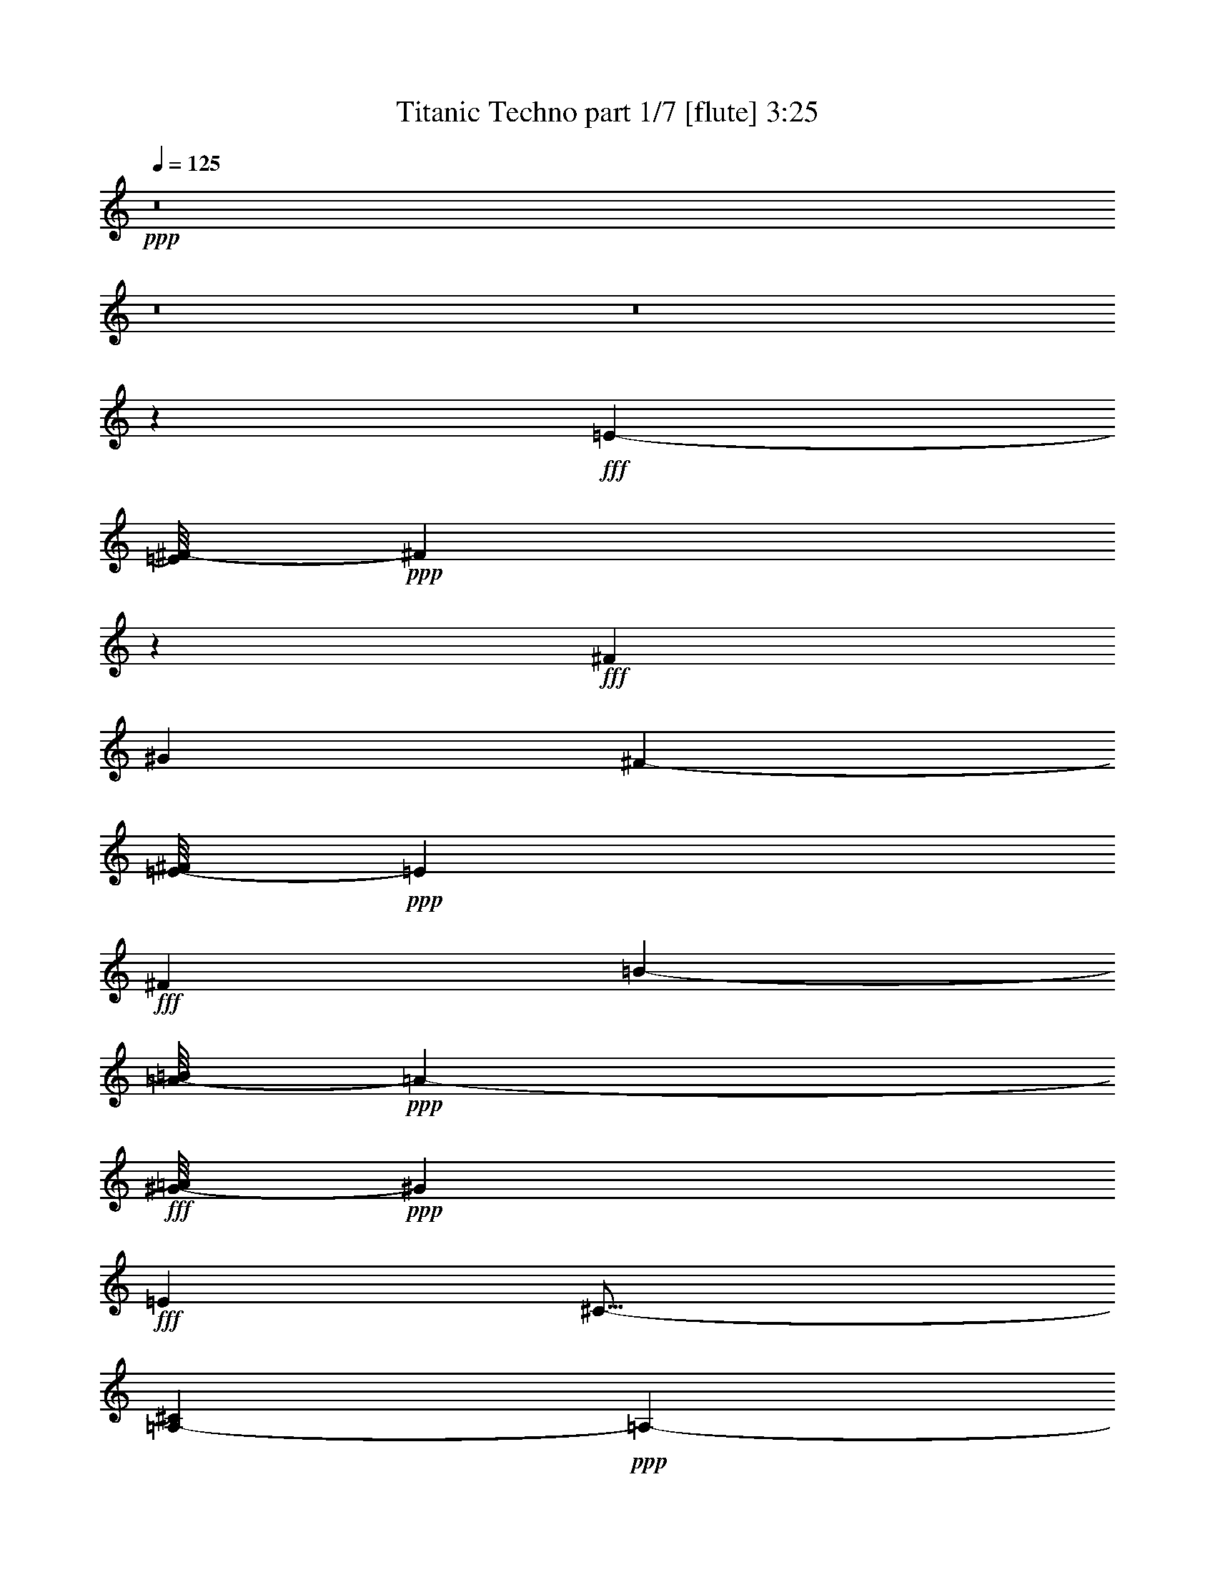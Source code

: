 % Produced with Bruzo's Transcoding Environment
% Transcribed by  Bruzo

X:1
T:  Titanic Techno part 1/7 [flute] 3:25
Z: Transcribed with BruTE 64
L: 1/4
Q: 125
K: C
Z: Transcribed with BruTE 64
L: 1/4
Q: 125
K: C
+ppp+
z8
z8
z8
z188899/28576
+fff+
[=E1385/3572-]
[=E/8^F/8-]
+ppp+
[^F7197/28576]
z3883/28576
+fff+
[^F13759/28576]
[^G16529/7144]
[^F1385/3572-]
[=E/8-^F/8]
+ppp+
[=E11973/28576]
+fff+
[^F6433/7144]
[=B6433/3572-]
[=A/8-=B/8]
+ppp+
[=A4647/14288-]
+fff+
[^G/8-=A/8]
+ppp+
[^G11973/28576]
+fff+
[=E26625/28576]
[^C29/16-]
[=A,7707/28576-^C7707/28576]
+ppp+
[=A,19481/28576-]
+fff+
[=A,/8=B,/8-]
+ppp+
[=B,74517/28576-]
+fff+
[=B,/8=E/8-]
+ppp+
[=E4647/14288-]
+fff+
[=E/8^F/8-]
+ppp+
[^F3579/14288]
z1961/14288
+fff+
[^F13759/28576-]
[^F/8^G/8-]
+ppp+
[^G3909/1786]
+fff+
[^F1385/3572-]
[=E/8-^F/8]
+ppp+
[=E10187/28576-]
+fff+
[=E/8^F/8-]
+ppp+
[^F11973/14288]
+fff+
[=B26625/14288-]
[^G/8-=B/8]
+ppp+
[^G8401/28576-]
+fff+
[^G/8=B/8-]
+ppp+
[=B1385/3572]
+fff+
[^c6433/3572-]
[=B/8-^c/8]
+ppp+
[=B13/16-]
+fff+
[^G3043/14288-=B3043/14288]
+ppp+
[^G19481/28576-]
+fff+
[^F/8-^G/8]
+ppp+
[^F46397/7144]
z8
z8
z8
z8
z8
z8
z8
z8
z8
z8
z8
z8
z8
z8
z8
z8
z8
z8
z8
z8
z8
z8
z8
z8
z8
z8
z8
z8
z8
z142505/28576
+fff+
[=E1385/3572-]
[=E/8^F/8-]
+ppp+
[^F1877/7144]
z/8
+fff+
[^F13759/28576]
[^G16529/7144]
[^F1385/3572-]
[=E/8-^F/8]
+ppp+
[=E11973/28576]
+fff+
[^F6433/7144]
[=B6433/3572-]
[=A/8-=B/8]
+ppp+
[=A11973/28576]
+fff+
[^G6433/14288]
[=E26625/28576]
[^C29/16-]
[=A,7707/28576-^C7707/28576]
+ppp+
[=A,19481/28576-]
+fff+
[=A,/8=B,/8-]
+ppp+
[=B,74517/28576-]
+fff+
[=B,/8=E/8-]
+ppp+
[=E4647/14288-]
+fff+
[=E/8^F/8-]
+ppp+
[^F1779/7144]
z5133/28576
+fff+
[^F11217/28576-]
[^F/8^G/8-]
+ppp+
[^G11287/14288]
z/8
+fff+
[^G13/16-]
[^G727/3572=A727/3572]
[=A5501/28576^G5501/28576-]
[^G645/3572^F645/3572-]
+ppp+
[^F10391/28576]
+fff+
[=E13075/28576-]
[=E/8^F/8-]
+ppp+
[^F12213/14288]
+fff+
[=B52495/28576]
[^G3973/7144-]
[^G/8=B/8-]
+ppp+
[=B8605/28576]
+fff+
[^c43/16-]
[^c1009/7144^d1009/7144-]
+ppp+
[^d21129/28576-]
+fff+
[^d/8=e/8-]
+ppp+
[=e24117/14288-]
+fff+
[=e/8^f/8-]
+ppp+
[^f13377/7144]
z8
z8
z8
z8
z8
z8
z8
z8
z8
z8
z8
z8
z109/16

X:2
T:  Titanic Techno part 2/7 [bagpipes] 3:25
Z: Transcribed with BruTE 64
L: 1/4
Q: 125
K: C
Z: Transcribed with BruTE 64
L: 1/4
Q: 125
K: C
+ppp+
z8
z8
z8
z8
z8
z8
z8
z8
z8
z8
z8
z8
z8
z8
z8
z6077/14288
+fff+
[^C105607/28576=E105607/28576^c105607/28576=e105607/28576]
+mp+
[^D105607/28576^F105607/28576^d105607/28576^f105607/28576]
[^C105607/28576=A105607/28576^c105607/28576=a105607/28576]
[^D26625/7144^F26625/7144^d26625/7144^f26625/7144]
[^C105607/28576=E105607/28576^c105607/28576=e105607/28576]
[^D105607/28576^F105607/28576^d105607/28576^f105607/28576]
[=A,67/16=E67/16-=A67/16^c67/16-=e67/16-=a67/16]
[^G,15/16-=E15/16^G15/16-^c15/16-=e15/16^g15/16-]
+ppp+
[^G,6103/14288^G6103/14288^c6103/14288^g6103/14288-]
+mp+
[^F,12701/28576-^F12701/28576-^f12701/28576-^g12701/28576]
+ppp+
[^F,10187/7144^F10187/7144^f10187/7144]
+mp+
[^C105607/28576=E105607/28576^c105607/28576=e105607/28576]
[^D13/4^F13/4-^d13/4^f13/4-]
+ppp+
[^F12735/28576^f12735/28576]
+mp+
[^C105607/28576=E105607/28576=A105607/28576^c105607/28576=e105607/28576=a105607/28576]
[^D15/4^F15/4-^d15/4^f15/4-]
[^C5921/14288-=E5921/14288-^F5921/14288^c5921/14288-=e5921/14288-^f5921/14288]
+ppp+
[^C93105/28576=E93105/28576^c93105/28576=e93105/28576]
+mp+
[^D13/4^F13/4-^d13/4^f13/4-]
+ppp+
[^F7/16^f7/16]
+mp+
[=A,93105/28576^C93105/28576=E93105/28576-=A93105/28576^c93105/28576=e93105/28576-]
+ppp+
[=E3407/7144=e3407/7144]
+mp+
[=B,39491/28576-^D39491/28576-^F39491/28576=B39491/28576-^d39491/28576-^f39491/28576]
[=B,39491/28576-^D39491/28576-^G39491/28576=B39491/28576-^d39491/28576-^g39491/28576]
[=B,26625/28576-^D26625/28576^F26625/28576=B26625/28576-^d26625/28576^f26625/28576]
[=B,52783/14288=E52783/14288=B52783/14288=e52783/14288]
z8
z8
z8
z8
z8
z8
z8
z93069/28576
[^C105607/28576=E105607/28576^c105607/28576=e105607/28576]
[^D26625/7144^F26625/7144^d26625/7144^f26625/7144]
[^C105607/28576=A105607/28576^c105607/28576=a105607/28576]
[^D105607/28576^F105607/28576^d105607/28576^f105607/28576]
[^C26625/7144=E26625/7144^c26625/7144=e26625/7144]
[^D105607/28576^F105607/28576^d105607/28576^f105607/28576]
[=A,33/8=E33/8-=A33/8^c33/8-=e33/8-=a33/8]
[^G,15/16-=E15/16^G15/16-^c15/16-=e15/16^g15/16-]
+ppp+
[^G,14885/28576^G14885/28576^c14885/28576^g14885/28576-]
+mp+
[^F,369/893-^F369/893-^f369/893-^g369/893]
+ppp+
[^F,39855/28576^F39855/28576^f39855/28576]
+mp+
[^C26625/7144=E26625/7144^c26625/7144=e26625/7144]
[^D51/16^F51/16-^d51/16^f51/16-]
+ppp+
[^F14521/28576^f14521/28576]
+mp+
[^C105607/28576=E105607/28576=A105607/28576^c105607/28576=e105607/28576=a105607/28576]
[^D59/16^F59/16-^d59/16^f59/16-]
[^C14521/28576-=E14521/28576-^F14521/28576^c14521/28576-=e14521/28576-^f14521/28576]
+ppp+
[^C23053/7144=E23053/7144^c23053/7144=e23053/7144]
+mp+
[^D51/16^F51/16-^d51/16^f51/16-]
+ppp+
[^F/2^f/2]
+mp+
[=A,93105/28576^C93105/28576=E93105/28576-=A93105/28576^c93105/28576=e93105/28576-]
+ppp+
[=E12735/28576=e12735/28576]
+mp+
[=B,39491/28576-^D39491/28576-^F39491/28576=B39491/28576-^d39491/28576-^f39491/28576]
[=B,1262/893-^D1262/893-^G1262/893=B1262/893-^d1262/893-^g1262/893]
[=B,6433/7144-^D6433/7144^F6433/7144=B6433/7144-^d6433/7144^f6433/7144]
[=B,106807/28576=E106807/28576=B106807/28576=e106807/28576]
z8
z87217/28576
[^C,49253/14288-^C49253/14288-=E49253/14288^G49253/14288-^c49253/14288-=e49253/14288-]
+ppp+
[^C,/8-^C/8-^G/8^c/8=e/8-]
[^C,269/1504^C269/1504=e269/1504]
+mp+
[=B,55/16-=B55/16^d55/16-]
+ppp+
[=B,7377/28576^d7377/28576]
+mp+
[=A,4215/1504-=A4215/1504-^c4215/1504-]
[=A,/8^D/8-=A/8-^c/8^d/8-]
+ppp+
[^D11/16-=A11/16-^d11/16-]
+mp+
[^D297/1504=E297/1504-=A297/1504-^d297/1504=e297/1504-]
+ppp+
[=E20017/28576-=A20017/28576=e20017/28576-]
[=E14123/14288=e14123/14288-]
+mp+
[^F/8-=e/8^f/8-]
+ppp+
[^F23913/14288^f23913/14288-]
+mp+
[^f/8-^g/8-]
[^G,/8-^G/8-^f/8^g/8-]
+ppp+
[^G,46631/14288^G46631/14288^g46631/14288-]
[^g7053/28576]
+mp+
[^D,/8-^d/8-=g/8-^a/8-]
[^D,89713/28576-^D89713/28576-^d89713/28576-=g89713/28576^a89713/28576]
+ppp+
[^D,1259/7144^D1259/7144^d1259/7144]
z4467/14288
+mp+
[^C,12055/3572-^C12055/3572-^c12055/3572-=f12055/3572^g12055/3572-]
+ppp+
[^C,/8^C/8^c/8-^g/8-]
[^c5319/28576^g5319/28576]
+mp+
[^D,481/3572-^D481/3572-^d481/3572-^f481/3572=g481/3572-^a481/3572-]
+ppp+
[^D,47545/28576-^D47545/28576-^d47545/28576-=g47545/28576-^a47545/28576]
+mp+
[^D,31039/28576-^D31039/28576-^d31039/28576-=g31039/28576-=c'31039/28576]
[^D,21329/28576^D21329/28576-^c21329/28576-^d21329/28576-=g21329/28576-]
+ppp+
[^D/8^c/8-^d/8=g/8-]
+mp+
[^c3/16=g3/16=c'3/16-=F,3/16-=F3/16-]
[=F,41/16-=F41/16-=f41/16-=c'41/16-]
[=F,863/1786-=F863/1786=f863/1786-^g863/1786-=c'863/1786-]
+ppp+
[=F,5679/28576=f5679/28576^g5679/28576-=c'5679/28576-]
[^g3935/28576=c'3935/28576-]
+mp+
[=g621/3572-=c'621/3572^D,621/3572-^D621/3572-^d621/3572-^a621/3572-]
+ppp+
[^D,27/16-^D27/16-^d27/16-=g27/16-^a27/16-]
+mp+
[^D,118/893-^D118/893-^d118/893-=g118/893-^a118/893=c'118/893-]
+ppp+
[^D,1529/1786-^D1529/1786-^d1529/1786-=g1529/1786-=c'1529/1786-]
+mp+
[^D,127/608-^D127/608-^d127/608-=g127/608^a127/608-=c'127/608]
+ppp+
[^D,629/1504-^D629/1504-^d629/1504^a629/1504-]
[^D,5343/28576^D5343/28576^a5343/28576-]
+mp+
[^C3043/14288-^c3043/14288-^a3043/14288^C,3043/14288-=f3043/14288-]
[^C,24541/7144-^C24541/7144^c24541/7144=f24541/7144-^g24541/7144-]
[^C,4099/14288=f4099/14288^g4099/14288=C4099/14288-=c'4099/14288-]
+ppp+
[=C241/893-=c'241/893-]
+mp+
[=C9/16-=g9/16-=c'9/16-]
[=C9/16-^d9/16-=g9/16-=c'9/16-]
[=C4763/28576-=c4763/28576-^d4763/28576-=g4763/28576=c'4763/28576]
+ppp+
[=C/8-=c/8-^d/8-]
+mp+
[^A,/8-=C/8=c/8^d/8-]
[^A,3765/14288-^d3765/14288^a3765/14288-]
+ppp+
[^A,17695/28576-^a17695/28576-]
+mp+
[^A,7155/14288-^c7155/14288-^a7155/14288-]
[^A,12453/28576^A12453/28576^c12453/28576^a12453/28576]
[=F/8-^G/8-=f/8^g/8-]
+ppp+
[=F25/8^G25/8-^g25/8-]
[^G1909/14288^g1909/14288]
z7197/28576
+mp+
[^d19165/7144=g19165/7144-^a19165/7144-]
+ppp+
[=g2743/14288-^a2743/14288-]
+mp+
[^d2663/3572=g2663/3572-^a2663/3572-]
[=g5525/28576-^a5525/28576^c5525/28576-]
+ppp+
[^c/8-=g/8]
[^c19/16-]
+mp+
[^c1025/752-=c'1025/752-]
[^c11017/14288^a11017/14288-=c'11017/14288-]
+ppp+
[^a5055/28576-=c'5055/28576]
+mp+
[^d46739/28576=g46739/28576-^a46739/28576-]
[=g5133/28576-^a5133/28576^d5133/28576-=c'5133/28576-]
+ppp+
[^d15/16-=g15/16-=c'15/16-]
+mp+
[^c/8-^d/8-=g/8-=c'/8]
+ppp+
[^c19939/28576-^d19939/28576=g19939/28576-]
[^c/8=g/8]
+mp+
[=f97955/28576^g97955/28576-=c'97955/28576-]
+ppp+
[^g8407/28576=c'8407/28576]
+mp+
[^d13/4-=g13/4^a13/4-]
+ppp+
[^d1329/7144^a1329/7144-]
[^a/8-]
+mp+
[=f/8-^g/8-^a/8]
[^c59/16=f59/16^g59/16-]
[^D,12735/28576-^D12735/28576-^d12735/28576-=g12735/28576-^g12735/28576^a12735/28576-]
+ppp+
[^D,39705/28576-^D39705/28576-^d39705/28576-=g39705/28576-^a39705/28576-]
+mp+
[^D,/8-^D/8-^d/8-=g/8-^a/8=c'/8-]
+ppp+
[^D,16005/14288^D16005/14288^d16005/14288-=g16005/14288-=c'16005/14288-]
[^d165/893=g165/893=c'165/893-]
[=c'/8]
z4279/14288
+mp+
[=f/8-=c'/8-]
[=F,53/16=F53/16=f53/16^g53/16-=c'53/16]
+ppp+
[^g9229/28576]
+mp+
[^D,21913/7144-^D21913/7144-^d21913/7144-=g21913/7144^a21913/7144-]
+ppp+
[^D,1305/7144-^D1305/7144^d1305/7144-^a1305/7144-]
[^D,/8^d/8^a/8-]
[^a7035/28576-]
+mp+
[=f/8-^g/8-^a/8]
[^C,45955/7144^C45955/7144-^c45955/7144-=f45955/7144-^g45955/7144-]
+ppp+
[^C/8^c/8-=f/8-^g/8-]
[^c2095/14288=f2095/14288-^g2095/14288-]
[=f1265/7144^g1265/7144-]
[^g/8]
z10449/28576
+mp+
[=F,3=F3=c3=f3-^g3-]
+ppp+
[=f5625/28576^g5625/28576]
z5203/14288
+mp+
[^A/8-]
[^D,19715/7144-^D19715/7144-^A19715/7144-^d19715/7144-=g19715/7144]
+ppp+
[^D,1803/14288-^D1803/14288^A1803/14288-^d1803/14288]
[^D,/8^A/8]
z19569/28576
+mp+
[^C,103/16-^C103/16-^G103/16^c103/16-=f103/16-]
+ppp+
[^C,/8^C/8^c/8-=f/8-]
[^c5435/28576=f5435/28576]
z957/1504
+mp+
[=F,/8-=c/8-=f/8-^g/8-]
[=F,33453/7144=F33453/7144=c33453/7144-=f33453/7144-^g33453/7144-]
+ppp+
[=c31963/28576=f31963/28576^g31963/28576]
z127/16
z/8

X:3
T:  Titanic Techno part 3/7 [pibgorn] 3:25
Z: Transcribed with BruTE 64
L: 1/4
Q: 125
K: C
Z: Transcribed with BruTE 64
L: 1/4
Q: 125
K: C
+ppp+
z8
z8
z8
z8
z8
z8
z8
z8
z8
z8
z8
z8
z8
z8
z8
z8
z8
z8
z8
z8
z8
z8
z8
z8
z8
z8
z123/94
+f+
[=A,7/16-=A7/16-]
[=A,2861/14288=B,2861/14288-=A2861/14288=B2861/14288-]
+ppp+
[=B,/4-=B/4-]
+f+
[=B,4829/28576^C4829/28576-=B4829/28576^c4829/28576-]
+ppp+
[^C12781/28576^c12781/28576-]
[^c/8]
z1675/7144
+f+
[=A,7/16-=A7/16-]
[=A,123/893=B,123/893-=A123/893=B123/893-]
+ppp+
[=B,5/16-=B5/16-]
+f+
[=B,2861/14288^C2861/14288-=B2861/14288^c2861/14288-]
+ppp+
[^C5/16-^c5/16-]
+f+
[^C6615/28576^D6615/28576-^c6615/28576^d6615/28576-]
+ppp+
[^D2861/14288^d2861/14288]
+f+
[=E32029/28576=e32029/28576-]
+ppp+
[=e/8]
z8
z8
z8
z8
z8
z8
z8
z8
z8
z8
z8
z8
z8
z8
z8
z8
z8
z8
z8
z8
z8
z8
z8
z8
z8
z8
z8
z33/8

X:4
T:  Titanic Techno part 4/7 [horn] 3:25
Z: Transcribed with BruTE 64
L: 1/4
Q: 125
K: C
Z: Transcribed with BruTE 64
L: 1/4
Q: 125
K: C
+ppp+
z8
z8
z8
z8
z8
z5648/893
+f+
[^G,48047/14288^C48047/14288-=E48047/14288]
+ppp+
[^C/8]
z3417/14288
+mf+
[=B,53/16-^D53/16^F53/16-]
+ppp+
[=B,1417/7144^F1417/7144]
z5281/28576
+mf+
[=A,55/16-^C55/16-=E55/16=A55/16-]
+ppp+
[=A,/8-^C/8=A/8-]
[=A,/8=A/8-]
+mf+
[=B,3805/28576-^D3805/28576-^F3805/28576-=A3805/28576]
+ppp+
[=B,7/2^D7/2-^F7/2-]
+mf+
[=B,5591/28576-^D5591/28576=E5591/28576-^F5591/28576]
+ppp+
[=B,76409/28576=E76409/28576]
z8
z8
z8
z8
z8
z8
z8
z8
z8
z8
z8
z8
z8
z8
z8
z8
z8
z8
z8
z8
z8
z8
z8
z8
z8
z8
z8
z8
z8
z8
z8
z8
z8
z8
z8
z8
z8
z8
z8
z8
z8
z8
z8
z8
z8
z8
z39/16

X:5
T:  Titanic Techno part 5/7 [lute] 3:25
Z: Transcribed with BruTE 64
L: 1/4
Q: 125
K: C
Z: Transcribed with BruTE 64
L: 1/4
Q: 125
K: C
+ppp+
z8
z8
z8
z214631/28576
+fff+
[^c13759/28576-=e13759/28576-]
[^c6433/14288-=e6433/14288=b6433/14288-]
[^c14453/28576-=e14453/28576=b14453/28576]
[^c11/8-=e11/8-]
[^c12371/28576=e12371/28576=b12371/28576-]
[=e13759/28576=b13759/28576]
[=B6433/14288-=e6433/14288-]
[=B6433/14288-=e6433/14288=b6433/14288-]
[=B401/1786-=e401/1786-=b401/1786]
+ppp+
[=B/4-=e/4]
+fff+
[=B/4=e/4-]
+ppp+
[=e3/16-]
+fff+
[=B27353/28576-=e27353/28576-]
[=B12337/28576=e12337/28576-=b12337/28576-]
+ppp+
[=e7095/28576=b7095/28576]
z1757/7144
+fff+
[=A6433/14288-=e6433/14288-]
[=A13759/28576-=e13759/28576=b13759/28576]
[=A12667/28576-=e12667/28576]
[=A11/8-=e11/8-]
[=A3771/14288=e3771/14288-=b3771/14288-]
+ppp+
[=e6615/28576-=b6615/28576-]
+fff+
[=A5887/28576=e5887/28576-=b5887/28576-]
+ppp+
[=e6979/28576=b6979/28576]
+fff+
[=B13759/28576-=e13759/28576-]
[=B6433/14288-=e6433/14288=b6433/14288-]
[=B7309/28576-=e7309/28576-=b7309/28576]
+ppp+
[=B3/16-=e3/16]
+fff+
[=B7343/28576=e7343/28576-]
+ppp+
[=e/4-]
+fff+
[=B12337/28576-=e12337/28576]
[=B/2-=e/2-]
[=B11973/28576^d11973/28576-=e11973/28576]
+ppp+
[^d3761/14288]
z1427/7144
+fff+
[^c13759/28576-=e13759/28576-]
[^c6433/14288-=e6433/14288=b6433/14288-]
[^c7309/28576-=e7309/28576-=b7309/28576]
+ppp+
[^c3225/14288-=e3225/14288]
+fff+
[^c3/16=e3/16-]
+ppp+
[=e1877/7144-]
+fff+
[^c15/16-=e15/16-]
[^c6979/28576=e6979/28576-=b6979/28576-]
+ppp+
[=e19481/28576=b19481/28576]
+fff+
[=B6433/14288-=e6433/14288-]
[=B6433/14288-=e6433/14288=b6433/14288]
[=B401/1786-=e401/1786]
+ppp+
[=B/4-]
+fff+
[=B7343/28576=e7343/28576-]
+ppp+
[=e2861/14288-]
+fff+
[=B13759/28576-=e13759/28576]
[=B13031/28576-=e13031/28576-]
[=B6979/28576=e6979/28576-=b6979/28576-]
+ppp+
[=e6615/28576=b6615/28576-]
+fff+
[=B5887/28576=e5887/28576-=b5887/28576-]
+ppp+
[=e6979/28576=b6979/28576]
+fff+
[=A6433/14288-=e6433/14288-]
[=A13759/28576-=e13759/28576=b13759/28576-]
[=A5523/28576-=e5523/28576-=b5523/28576]
+ppp+
[=A/4-=e/4]
+fff+
[=A7343/28576=e7343/28576-]
+ppp+
[=e6615/28576-]
+fff+
[=A7/8-=e7/8-]
[=A14487/28576=e14487/28576=b14487/28576-]
[=e5887/28576=b5887/28576-]
+ppp+
[=b6979/28576]
+fff+
[=B13759/28576-=e13759/28576-]
[=B6433/14288-=e6433/14288=b6433/14288-]
[=B7309/28576-=e7309/28576-=b7309/28576]
+ppp+
[=B3/16-=e3/16]
+fff+
[=B7343/28576=e7343/28576-]
+ppp+
[=e/4-]
+fff+
[=B11973/28576-=e11973/28576]
[=B/2-=e/2-]
[=B5193/28576^d5193/28576-=e5193/28576-]
+ppp+
[^d7673/28576=e7673/28576-]
[=e12701/28576]
+fff+
[=B9/8=e9/8-]
+ppp+
[=e2059/7144]
+fff+
[=B2133/14288=e2133/14288-]
+ppp+
[=e1075/3572]
+fff+
[=B17801/28576-=e17801/28576]
+ppp+
[=B/8]
z1313/7144
+fff+
[=B5/16=e5/16-]
+ppp+
[=e5411/14288]
z6873/28576
+fff+
[^d23053/28576=b23053/28576-]
+ppp+
[=b/8-]
+fff+
[=e10825/7144=b10825/7144]
z9057/28576
[=e13759/28576-=b13759/28576]
[=B180/893=e180/893]
z187/752
[^c353/376=e353/376-=a353/376-]
+ppp+
[=e/8=a/8]
z9091/28576
+fff+
[^c5197/28576=e5197/28576=a5197/28576]
z4281/14288
[^c939/3572=e939/3572-=a939/3572]
+ppp+
[=e/8]
z1831/3572
+fff+
[^f212/893=a212/893]
z19841/28576
[=e11/8-^g11/8=b11/8-]
+ppp+
[=e5163/28576=b5163/28576]
z8795/28576
+fff+
[^d13/16-^f13/16-=b13/16]
[^d6979/28576^f6979/28576=b6979/28576-]
+ppp+
[=b5/16-]
+fff+
[^d2861/14288-=b2861/14288]
+ppp+
[^d1877/7144]
+fff+
[=e17/16-=b17/16]
+ppp+
[=e5011/14288]
+fff+
[=e2133/14288-=b2133/14288]
+ppp+
[=e1075/3572]
+fff+
[=e4101/7144-=b4101/7144]
+ppp+
[=e10221/28576]
+fff+
[=e9/16-=b9/16]
+ppp+
[=e5425/28576]
z2563/14288
+fff+
[^d9939/14288-=b9939/14288]
+ppp+
[^d6747/28576]
+fff+
[=e13/8=b13/8-]
+ppp+
[=b3/16-]
+fff+
[=e5921/28576-=b5921/28576]
+ppp+
[=e4829/28576]
z/8
+fff+
[=b3935/28576]
z8931/28576
[^c1-=e1-=a1-=b1]
+ppp+
[^c5357/28576=e5357/28576=a5357/28576]
z411/608
+fff+
[^c7/8-=e7/8-=b7/8]
+ppp+
[^c/8=e/8-]
[=e197/608]
z7261/14288
+fff+
[^c3/4-=e3/4-=a3/4]
[^c8765/28576=e8765/28576=a8765/28576-]
+ppp+
[=a1877/7144-]
+fff+
[^c4925/28576=a4925/28576]
z2655/7144
[=a2727/14288]
z1853/7144
[=b1719/7144]
z6883/28576
[^c1385/3572-]
[^c5255/28576^d5255/28576]
z5145/14288
[=E/2-=A/2=B/2-=e/2-]
+ppp+
[=E/2-=B/2=e/2-]
[=E/8-=e/8]
[=E/4-]
+fff+
[=E/8-=B/8=e/8]
+ppp+
[=E9493/28576-]
+fff+
[=E15511/28576-=B15511/28576-=e15511/28576]
+ppp+
[=E/8-=B/8]
[=E3771/14288-]
+fff+
[=E155/893-=B155/893=e155/893-]
+ppp+
[=E1985/14288=e1985/14288-]
[=e/8-]
+fff+
[=E225/1786-=B225/1786-=e225/1786]
+ppp+
[=E/8=B/8]
z6951/28576
+fff+
[=B21625/28576^d21625/28576]
z625/3572
[=B23397/14288=e23397/14288]
z5563/28576
[=B11973/28576-=e11973/28576-]
[=B,/8-=B/8=e/8-]
+ppp+
[=B,487/3572=e487/3572]
z449/1786
+fff+
[=B15161/14288=e15161/14288]
z9169/28576
[=B5119/28576=e5119/28576]
z270/893
[=B353/1786=e353/1786]
z5021/7144
[=B615/3572^f615/3572]
z21705/28576
[=B25/16-=e25/16-^g25/16]
+ppp+
[=B1075/3572=e1075/3572]
+fff+
[=B13/16^d13/16-^f13/16-]
[^d8765/28576^f8765/28576=B8765/28576-]
+ppp+
[=B/4-]
+fff+
[=B2861/14288^d2861/14288-]
+ppp+
[^d8401/28576]
+fff+
[=E17/16-=B17/16=e17/16]
+ppp+
[=E5/16-]
+fff+
[=E/8-=B/8=e/8]
+ppp+
[=E9493/28576-]
+fff+
[=E15511/28576-=B15511/28576-=e15511/28576]
+ppp+
[=E/8-=B/8]
[=E3771/14288-]
+fff+
[=E3919/7144-=B3919/7144=e3919/7144-]
+ppp+
[=E3959/28576=e3959/28576]
z3495/14288
+fff+
[=B10793/14288^d10793/14288]
z5039/28576
[=B44969/28576-=e44969/28576]
+ppp+
[=B/8]
z477/3572
+fff+
[=B3/16=e3/16-]
+ppp+
[=e8401/28576-]
+fff+
[=B297/1504=e297/1504]
z7223/28576
[=A32069/28576=B32069/28576^c32069/28576=e32069/28576-]
+ppp+
[=e/8]
z17609/28576
+fff+
[=A/4=B/4-^c/4-=e/4-]
+ppp+
[=B17695/28576-^c17695/28576-=e17695/28576-]
+fff+
[=A/8-=B/8^c/8=e/8]
+ppp+
[=A1385/3572]
+fff+
[=A,4491/14288]
z971/7144
[=A,18597/14288-=A18597/14288-=B18597/14288^c18597/14288-=e18597/14288]
+ppp+
[=A,/8=A/8^c/8]
z3121/7144
+fff+
[^G,1061/893-^G1061/893-^d1061/893]
+ppp+
[^G,/8^G/8]
z7863/14288
+fff+
[^C,29/16-^C29/16-^G29/16^c29/16=e29/16]
+ppp+
[^C,/2-^C/2-]
+fff+
[^C,3225/7144-^C3225/7144-^G3225/7144-]
[^C,6433/14288^C6433/14288^G6433/14288^c6433/14288]
[=e3365/14288]
z7029/28576
[=B37/16^d37/16-^f37/16-]
+ppp+
[^d3225/7144^f3225/7144]
+fff+
[=B6861/28576]
z4941/7144
[=A1667/1786^c1667/1786=e1667/1786=a1667/1786]
z12819/28576
[=A11/16-^g11/16]
+ppp+
[=A6827/28576]
z13911/28576
+fff+
[=A5735/28576^f5735/28576]
z19997/28576
[=B33583/28576^d33583/28576^f33583/28576]
z19667/28576
[=B19625/28576^d19625/28576^g19625/28576]
z875/3572
[=B911/3572=a911/3572]
z19337/28576
[^G46745/28576^c46745/28576=e46745/28576^g46745/28576]
z1403/7144
[^G15/16-^f15/16-]
[^G/4-=e/4-^f/4]
+ppp+
[^G3225/14288=e3225/14288-]
+fff+
[^c5887/28576=e5887/28576-]
+ppp+
[=e6979/28576]
+fff+
[=B153/94^d153/94^f153/94]
z3369/14288
[=B7/8-^d7/8^f7/8-]
[=B14487/28576=e14487/28576-^f14487/28576]
[^c5565/28576=e5565/28576]
z7301/28576
[=A11/16^c11/16-=e11/16-]
+ppp+
[^c/4=e/4-]
+fff+
[=A6979/28576-=e6979/28576]
+ppp+
[=A2861/14288-]
+fff+
[=A/2-^c/2-]
[=A1695/7144-^c1695/7144=a1695/7144-]
+ppp+
[=A5557/28576=a5557/28576-]
+fff+
[=e26625/28576=a26625/28576]
[=A3559/14288]
z1437/7144
[^d13759/28576-]
[^d6433/14288-=b6433/14288-]
[^d13759/28576^g13759/28576=b13759/28576]
[^d149/752]
z1801/7144
[^c6433/14288-]
[^c13759/28576-=a13759/28576-]
[^c6433/14288^f6433/14288=a6433/14288]
[^c6885/28576]
z3437/14288
[^C33/16^G33/16-^c33/16-=e33/16-]
+ppp+
[^G/4^c/4-=e/4-]
+fff+
[^C3225/7144-^c3225/7144=e3225/7144]
[^C13759/28576^G13759/28576]
[^c5759/28576]
z7107/28576
[=B9/8^d9/8-^f9/8-]
+ppp+
[^d/4^f/4-]
+fff+
[=B7343/28576-^f7343/28576]
+ppp+
[=B/4-]
+fff+
[=B11973/28576^d11973/28576-]
[^d1877/7144^f1877/7144-]
+ppp+
[^f3/16-]
+fff+
[^d1877/7144-^f1877/7144]
+ppp+
[^d6615/28576]
+fff+
[=B457/1786]
z2777/14288
[=A15/16^c15/16-=e15/16-=a15/16]
+ppp+
[^c1737/7144=e1737/7144]
z5753/28576
+fff+
[=A6749/28576^g6749/28576]
z33635/28576
[=A5657/28576^f5657/28576]
z20075/28576
[=B,19/16-=B19/16-^d19/16^f19/16]
+ppp+
[=B,/4-=B/4]
[=B,3043/7144-]
+fff+
[=B,/4-=B/4-^d/4^g/4]
+ppp+
[=B,3737/14288-=B3737/14288]
[=B,12007/28576-]
+fff+
[=B,3605/14288=B3605/14288=a3605/14288]
z19415/28576
[^C,9/8-^C9/8^G9/8-^c9/8-=e9/8-^g9/8-]
+ppp+
[^C,/4-^G/4-^c/4-=e/4-^g/4-]
+fff+
[^C,/4-^C/4-^G/4^c/4-=e/4-^g/4-]
+ppp+
[^C,3/16-^C3/16-^c3/16-=e3/16-^g3/16-]
+fff+
[^C,7707/28576-^C7707/28576-^G7707/28576-^c7707/28576=e7707/28576^g7707/28576]
+ppp+
[^C,6615/28576-^C6615/28576-^G6615/28576-]
+fff+
[^C,7/16-^C7/16-^G7/16-^c7/16-]
[^C,3663/7144-^C3663/7144^G3663/7144^c3663/7144=e3663/7144-]
[^C,4829/28576-=e4829/28576^f4829/28576-]
+ppp+
[^C,1877/7144^f1877/7144]
+fff+
[=B,19/16-=B19/16-^d19/16^f19/16-]
+ppp+
[=B,5557/28576-=B5557/28576^f5557/28576]
+fff+
[=B,/4-=B/4-^d/4^g/4-]
+ppp+
[=B,6945/28576-=B6945/28576^g6945/28576]
[=B,23217/14288]
z119/608
+fff+
[=A,5/4-=A5/4^c5/4-=e5/4-]
[=A,7343/28576-^c7343/28576=e7343/28576=A7343/28576-]
+ppp+
[=A,10187/28576-=A10187/28576-]
+fff+
[=A,11245/28576-=A11245/28576-^c11245/28576-]
[=A,/8-=A/8-^c/8=e/8-]
+ppp+
[=A,6979/28576-=A6979/28576=e6979/28576-]
[=A,3/16-=e3/16-]
+fff+
[=A,4829/28576-^c4829/28576-=e4829/28576]
+ppp+
[=A,123/893-^c123/893]
[=A,/8-]
+fff+
[=A,2627/14288=A2627/14288=B2627/14288]
z8505/28576
[=B,7/8-=B7/8-^d7/8^f7/8-]
+ppp+
[=B,/4-=B/4^f/4]
[=B,7343/28576-]
+fff+
[=B,30163/28576-=B30163/28576-^d30163/28576^g30163/28576]
+ppp+
[=B,/8-=B/8]
[=B,3/16-]
+fff+
[=B,1439/7144=B1439/7144-^d1439/7144-^f1439/7144-]
+ppp+
[=B5385/28576^d5385/28576^f5385/28576]
z7941/14288
+fff+
[=E,47/16=B47/16-=e47/16-]
+ppp+
[=B941/7144=e941/7144]
z17901/28576
+fff+
[=E,17/16-=E17/16-=B17/16=e17/16-]
+ppp+
[=E,5/16-=E5/16-=e5/16]
+fff+
[=E,/8-=E/8-=B/8=e/8-]
+ppp+
[=E,3/8-=E3/8-=e3/8]
+fff+
[=E,7/16=E7/16-=B7/16-=e7/16-]
+ppp+
[=E7103/28576=B7103/28576=e7103/28576]
z5797/28576
+fff+
[=B5/16=e5/16-]
+ppp+
[=e10277/28576]
z3709/14288
+fff+
[=B,23053/28576-=B23053/28576-^d23053/28576]
+ppp+
[=B,/8-=B/8-]
+fff+
[=B,44815/28576-=B44815/28576=e44815/28576]
+ppp+
[=B,8435/28576]
+fff+
[=B7/16=e7/16-]
[=B,5579/28576=e5579/28576]
z267/893
[=A,7/8-=A7/8-^c7/8=e7/8-]
+ppp+
[=A,3/16-=A3/16=e3/16]
[=A,5/16-]
+fff+
[=A,/8-=A/8^c/8=e/8]
+ppp+
[=A,9493/28576-]
+fff+
[=A,8367/28576-=A8367/28576^c8367/28576=e8367/28576-]
+ppp+
[=A,/8-=e/8]
[=A,/2-]
+fff+
[=A,/8-=A/8^f/8-]
+ppp+
[=A,/8-^f/8]
[=A,7337/14288]
z5205/28576
+fff+
[=B,21/16-=B21/16-=e21/16-^g21/16]
+ppp+
[=B,3/16-=B3/16=e3/16]
[=B,9493/28576-]
+fff+
[=B,13/16-=B13/16^d13/16-^f13/16-]
[=B,8765/28576-^d8765/28576^f8765/28576=B8765/28576-]
+ppp+
[=B,5/16-=B5/16-]
+fff+
[=B,4829/28576-=B4829/28576^d4829/28576-]
+ppp+
[=B,1877/7144^d1877/7144]
+fff+
[=E,17/16-=E17/16-=B17/16=e17/16]
+ppp+
[=E,9129/28576-=E9129/28576-]
+fff+
[=E,5159/28576-=E5159/28576-=B5159/28576=e5159/28576]
+ppp+
[=E,1075/3572-=E1075/3572-]
+fff+
[=E,401/893-=E401/893-=B401/893=e401/893-]
+ppp+
[=E,/8-=E/8-=e/8]
[=E,10221/28576-=E10221/28576-]
+fff+
[=E,/2-=E/2-=B/2=e/2-]
+ppp+
[=E,3987/28576=E3987/28576-=e3987/28576]
[=E/8]
z3885/28576
+fff+
[=B,23053/28576-=B23053/28576^d23053/28576]
+ppp+
[=B,/8-]
+fff+
[=B,27/16-=B27/16-=e27/16]
+ppp+
[=B,3/16-=B3/16-]
+fff+
[=B,1257/7144-=B1257/7144=e1257/7144-]
+ppp+
[=B,1877/7144-=e1877/7144]
+fff+
[=B,5489/28576-=B5489/28576]
+ppp+
[=B,4135/14288]
+fff+
[=A,1-=A1-=B1^c1-=e1-]
+ppp+
[=A,/8-=A/8^c/8=e/8]
[=A,20209/28576-]
+fff+
[=A,15/16-=B15/16^c15/16-=e15/16-]
+ppp+
[=A,/8-^c/8=e/8-]
[=A,8367/28576-=e8367/28576]
[=A,7491/28576]
z185/752
+fff+
[=A,11/16-=A11/16^c11/16-=e11/16-]
+ppp+
[=A,3/16-^c3/16-=e3/16-]
+fff+
[=A,5193/28576-=A5193/28576-^c5193/28576=e5193/28576]
+ppp+
[=A,1877/7144-=A1877/7144-]
+fff+
[=A,5159/28576-=A5159/28576^c5159/28576]
+ppp+
[=A,5193/14288-]
+fff+
[=A,711/3572-=a711/3572]
+ppp+
[=A,3589/14288-]
+fff+
[=A,3555/14288-=b3555/14288]
+ppp+
[=A,1439/7144-]
+fff+
[=A,11973/28576-^c11973/28576-]
[=A,5489/28576-^c5489/28576^d5489/28576]
+ppp+
[=A,97/752]
z5477/28576
+fff+
[=E,/2-=E/2-=A/2=B/2-=e/2-]
+ppp+
[=E,/2-=E/2-=B/2=e/2-]
[=E,/8-=E/8-=e/8]
[=E,/4-=E/4-]
+fff+
[=E,/8-=E/8-=B/8=e/8]
+ppp+
[=E,5193/14288-=E5193/14288-]
+fff+
[=E,9/16-=E9/16-=B9/16-=e9/16]
+ppp+
[=E,1951/14288-=E1951/14288-=B1951/14288]
[=E,6649/28576-=E6649/28576-]
+fff+
[=E,5/16-=E5/16=B5/16=e5/16-]
+ppp+
[=E,/8-=e/8-]
+fff+
[=E,4067/28576-=E4067/28576-=B4067/28576-=e4067/28576]
+ppp+
[=E,5591/28576=E5591/28576=B5591/28576]
z/8
+fff+
[=B,11/16-=B11/16-^d11/16]
+ppp+
[=B,6979/28576-=B6979/28576]
+fff+
[=B,44815/28576-=B44815/28576-=e44815/28576]
+ppp+
[=B,/8-=B/8]
+fff+
[=B,8435/28576=B8435/28576-=e8435/28576-]
+ppp+
[=B5/16-=e5/16-]
+fff+
[=B,7287/28576=B7287/28576=e7287/28576]
z1709/7144
[=A,17/16-=B17/16=e17/16]
+ppp+
[=A,9129/28576-]
+fff+
[=A,5159/28576-=B5159/28576=e5159/28576]
+ppp+
[=A,7707/28576-]
+fff+
[=A,6581/28576-=B6581/28576=e6581/28576]
+ppp+
[=A,5011/7144-]
+fff+
[=A,155/893-=B155/893^f155/893]
+ppp+
[=A,1863/7144]
z14213/28576
+fff+
[=B,25/16-=B25/16-=e25/16-^g25/16]
+ppp+
[=B,/8-=B/8=e/8]
[=B,1257/7144-]
+fff+
[=B,3/4-=B3/4^d3/4-^f3/4-]
[=B,3/16-^d3/16^f3/16-=B3/16-]
+ppp+
[=B,1075/7144-=B1075/7144-^f1075/7144]
[=B,8401/28576-=B8401/28576-]
+fff+
[=B,/8-=B/8^d/8-]
+ppp+
[=B,5489/28576-^d5489/28576]
+fff+
[=B,5591/28576=E,5591/28576-=E5591/28576-=B5591/28576-=e5591/28576-]
+ppp+
[=E,17/16-=E17/16-=B17/16=e17/16]
[=E,/4-=E/4-]
+fff+
[=E,/8-=E/8-=B/8=e/8]
+ppp+
[=E,5193/14288-=E5193/14288-]
+fff+
[=E,9095/14288-=E9095/14288-=B9095/14288=e9095/14288]
+ppp+
[=E,8435/28576-=E8435/28576-]
+fff+
[=E,/2-=E/2-=B/2=e/2-]
+ppp+
[=E,3909/28576-=E3909/28576=e3909/28576]
[=E,/8]
z3963/28576
+fff+
[=B,23053/28576-=B23053/28576^d23053/28576]
+ppp+
[=B,/8-]
+fff+
[=B,44815/28576-=B44815/28576-=e44815/28576]
+ppp+
[=B,/8-=B/8]
[=B,4863/28576-]
+fff+
[=B,/8-=B/8=e/8-]
+ppp+
[=B,5/16-=e5/16-]
+fff+
[=B,5853/28576-=B5853/28576=e5853/28576]
+ppp+
[=B,4135/14288]
+fff+
[=A,19/16-=A19/16=B19/16^c19/16=e19/16]
+ppp+
[=A,18423/28576-]
+fff+
[=A,5/16-=A5/16=B5/16-^c5/16-=e5/16-]
+ppp+
[=A,17297/28576-=B17297/28576-^c17297/28576-=e17297/28576-]
+fff+
[=A,/8-=A/8-=B/8^c/8=e/8]
+ppp+
[=A,1439/7144=A1439/7144-]
[=A4829/28576]
+fff+
[=A,943/3572]
z2661/14288
[=A,8939/7144-=A8939/7144-=B8939/7144^c8939/7144-=e8939/7144]
+ppp+
[=A,/8=A/8^c/8]
z6961/14288
+fff+
[^G,8575/7144^G8575/7144-^d8575/7144]
+ppp+
[^G/8]
z14485/28576
+fff+
[^C,15/8-^C15/8-^G15/8^c15/8=e15/8]
+ppp+
[^C,7/16-^C7/16-]
+fff+
[^C,13793/28576-^C13793/28576-^G13793/28576-]
[^C,6433/14288^C6433/14288^G6433/14288^c6433/14288]
[=e3539/14288]
z1447/7144
[=B,19/8-=B19/8^d19/8-^f19/8-]
+ppp+
[=B,12007/28576-^d12007/28576^f12007/28576]
+fff+
[=B,7639/28576-=B7639/28576]
+ppp+
[=B,1509/3572]
z3457/14288
+fff+
[=A,15/16-=A15/16^c15/16=e15/16=a15/16]
+ppp+
[=A,12701/28576-]
+fff+
[=A,11/16-=A11/16-^g11/16]
+ppp+
[=A,6945/28576-=A6945/28576]
[=A,3225/7144-]
+fff+
[=A,218/893=A218/893^f218/893]
z19649/28576
[=B,19/16-=B19/16^d19/16^f19/16]
+ppp+
[=B,4829/7144-]
+fff+
[=B,2497/3572-=B2497/3572^d2497/3572^g2497/3572]
+ppp+
[=B,1439/7144-]
+fff+
[=B,6743/28576=B6743/28576=a6743/28576]
z9941/14288
[^C,13/8-^C13/8-^G13/8^c13/8=e13/8^g13/8]
+ppp+
[^C,3407/14288-^C3407/14288-]
+fff+
[^C,15/16-^C15/16-^G15/16-^f15/16-]
[^C,3/16-^C3/16-^G3/16-=e3/16-^f3/16]
+ppp+
[^C,7343/28576-^C7343/28576^G7343/28576=e7343/28576-]
+fff+
[^C,1695/7144^c1695/7144=e1695/7144-]
+ppp+
[=e6979/28576]
+fff+
[=B,25/16-=B25/16^d25/16^f25/16]
+ppp+
[=B,7707/28576-]
+fff+
[=B,15/16-=B15/16-^d15/16^f15/16-]
[=B,12701/28576-=B12701/28576=e12701/28576-^f12701/28576]
[=B,3403/14288^c3403/14288=e3403/14288]
z6953/28576
[=A,11/16-=A11/16^c11/16-=e11/16-]
+ppp+
[=A,/4-^c/4=e/4-]
+fff+
[=A,5193/28576-=A5193/28576-=e5193/28576]
+ppp+
[=A,1877/7144-=A1877/7144-]
+fff+
[=A,7/16-=A7/16-^c7/16-]
[=A,1695/7144-=A1695/7144-^c1695/7144=a1695/7144-]
+ppp+
[=A,7343/28576-=A7343/28576=a7343/28576-]
+fff+
[=A,26625/28576-=e26625/28576=a26625/28576]
[=A,5489/28576-=A5489/28576]
+ppp+
[=A,7377/28576]
+fff+
[^G,6433/14288-^d6433/14288-]
[^G,13759/28576-^d13759/28576-=b13759/28576-]
[^G,6433/14288-^d6433/14288^g6433/14288=b6433/14288]
[^G,6945/28576-^d6945/28576]
+ppp+
[^G,3407/14288]
+fff+
[^F,6433/14288-^c6433/14288-]
[^F,6433/14288-^c6433/14288-=a6433/14288-]
[^F,13759/28576-^c13759/28576^f13759/28576=a13759/28576]
[^F,7233/28576^c7233/28576]
z5633/28576
[^C,17/8-^C17/8^G17/8-^c17/8-=e17/8-]
+ppp+
[^C,3/16-^G3/16^c3/16-=e3/16-]
+fff+
[^C,13793/28576-^C13793/28576-^c13793/28576=e13793/28576]
[^C,6433/14288^C6433/14288^G6433/14288]
[^c875/3572]
z6759/28576
[=B,9/8-=B9/8^d9/8-^f9/8-]
+ppp+
[=B,/4-^d/4^f/4-]
+fff+
[=B,5557/28576-=B5557/28576-^f5557/28576]
+ppp+
[=B,/4-=B/4-]
+fff+
[=B,3663/7144-=B3663/7144^d3663/7144-]
[=B,4829/28576-^d4829/28576^f4829/28576-]
+ppp+
[=B,/4-^f/4-]
+fff+
[=B,1877/7144-^d1877/7144-^f1877/7144]
+ppp+
[=B,2861/14288-^d2861/14288]
+fff+
[=B,6767/28576=B6767/28576]
z23/94
[=A,15/16-=A15/16^c15/16-=e15/16-=a15/16]
+ppp+
[=A,3/16-^c3/16=e3/16]
[=A,7343/28576-]
+fff+
[=A,6945/28576-=A6945/28576^g6945/28576]
+ppp+
[=A,16273/14288-]
+fff+
[=A,3373/14288-=A3373/14288^f3373/14288]
+ppp+
[=A,333/752]
z7225/28576
+fff+
[=B,19/16-=B19/16-^d19/16^f19/16]
+ppp+
[=B,3/16-=B3/16]
[=B,6979/14288-]
+fff+
[=B,3/16-=B3/16-^d3/16^g3/16]
+ppp+
[=B,3737/14288-=B3737/14288]
[=B,13793/28576-]
+fff+
[=B,1443/7144=B1443/7144=a1443/7144]
z2495/3572
[^C,19/16-^C19/16^G19/16-^c19/16-=e19/16-^g19/16-]
+ppp+
[^C,/4-^G/4-^c/4-=e/4-^g/4-]
+fff+
[^C,3/16-^C3/16-^G3/16^c3/16-=e3/16-^g3/16-]
+ppp+
[^C,/4-^C/4-^c/4-=e/4-^g/4-]
+fff+
[^C,3407/14288-^C3407/14288-^G3407/14288-^c3407/14288=e3407/14288^g3407/14288]
+ppp+
[^C,2861/14288-^C2861/14288-^G2861/14288-]
+fff+
[^C,/2-^C/2-^G/2-^c/2-]
[^C,11973/28576-^C11973/28576^G11973/28576^c11973/28576=e11973/28576-]
[^C,1877/7144-=e1877/7144^f1877/7144-]
+ppp+
[^C,6615/28576^f6615/28576]
+fff+
[=B,9/8-=B9/8-^d9/8^f9/8-]
+ppp+
[=B,7343/28576-=B7343/28576^f7343/28576]
+fff+
[=B,/4-=B/4-^d/4^g/4-]
+ppp+
[=B,5159/28576-=B5159/28576^g5159/28576]
[=B,23391/14288]
z7031/28576
+fff+
[=A,5/4-=A5/4^c5/4-=e5/4-]
[=A,5557/28576-^c5557/28576=e5557/28576=A5557/28576-]
+ppp+
[=A,11973/28576-=A11973/28576-]
+fff+
[=A,11245/28576-=A11245/28576-^c11245/28576-]
[=A,/8-=A/8-^c/8=e/8-]
+ppp+
[=A,5193/28576-=A5193/28576=e5193/28576-]
[=A,3/16-=e3/16-]
+fff+
[=A,1877/7144-^c1877/7144-=e1877/7144]
+ppp+
[=A,6615/28576-^c6615/28576]
+fff+
[=A,2801/14288=A2801/14288=B2801/14288]
z227/893
[=B,7/8-=B7/8-^d7/8^f7/8-]
+ppp+
[=B,5/16-=B5/16^f5/16]
[=B,5557/28576-]
+fff+
[=B,33735/28576-=B33735/28576^d33735/28576^g33735/28576]
+ppp+
[=B,/4-]
+fff+
[=B,4863/28576=B4863/28576-^d4863/28576-^f4863/28576-]
+ppp+
[=B3947/28576^d3947/28576^f3947/28576]
z16427/28576
+fff+
[^C13759/28576-^c13759/28576-=e13759/28576-]
[^C6433/14288-^c6433/14288-=e6433/14288=b6433/14288-]
[^C14453/28576-^c14453/28576-=e14453/28576=b14453/28576]
[^C11/8-^c11/8-=e11/8-]
[^C12371/28576^c12371/28576=e12371/28576=b12371/28576-]
[=e13759/28576=b13759/28576]
[=B,6433/14288-=B6433/14288-=e6433/14288-]
[=B,6433/14288-=B6433/14288-=e6433/14288=b6433/14288-]
[=B,401/1786-=B401/1786-=e401/1786-=b401/1786]
+ppp+
[=B,/4-=B/4-=e/4]
+fff+
[=B,/4-=B/4=e/4-]
+ppp+
[=B,3/16-=e3/16-]
+fff+
[=B,27353/28576-=B27353/28576-=e27353/28576-]
[=B,3481/7144-=B3481/7144=e3481/7144-=b3481/7144-]
+ppp+
[=B,2733/14288=e2733/14288=b2733/14288]
z3535/14288
+fff+
[=A,6433/14288-=A6433/14288-=e6433/14288-]
[=A,13759/28576-=A13759/28576-=e13759/28576=b13759/28576]
[=A,12667/28576-=A12667/28576-=e12667/28576]
[=A,11/8-=A11/8-=e11/8-]
[=A,/4-=A/4=e/4-=b/4-]
+ppp+
[=A,7013/28576=e7013/28576-=b7013/28576-]
+fff+
[=A711/3572=e711/3572-=b711/3572-]
+ppp+
[=e3589/14288=b3589/14288]
+fff+
[=B,13759/28576-=B13759/28576-=e13759/28576-]
[=B,6433/14288-=B6433/14288-=e6433/14288=b6433/14288-]
[=B,7309/28576-=B7309/28576-=e7309/28576-=b7309/28576]
+ppp+
[=B,3/16-=B3/16-=e3/16]
+fff+
[=B,7343/28576-=B7343/28576=e7343/28576-]
+ppp+
[=B,/4-=e/4-]
+fff+
[=B,12337/28576-=B12337/28576-=e12337/28576]
[=B,/2-=B/2-=e/2-]
[=B,11973/28576=B11973/28576^d11973/28576-=e11973/28576]
+ppp+
[^d935/3572]
z2875/14288
+fff+
[^C13759/28576-^c13759/28576-=e13759/28576-]
[^C6433/14288-^c6433/14288-=e6433/14288=b6433/14288-]
[^C7309/28576-^c7309/28576-=e7309/28576-=b7309/28576]
+ppp+
[^C3225/14288-^c3225/14288-=e3225/14288]
+fff+
[^C1513/7144-^c1513/7144=e1513/7144-]
+ppp+
[^C3407/14288-=e3407/14288-]
+fff+
[^C15/16-^c15/16-=e15/16-]
[^C3737/14288-^c3737/14288=e3737/14288-=b3737/14288-]
+ppp+
[^C583/3572=e583/3572-=b583/3572-]
[=e7161/14288=b7161/14288]
+fff+
[=B,6433/14288-=B6433/14288-=e6433/14288-]
[=B,13759/28576-=B13759/28576-=e13759/28576=b13759/28576]
[=B,5523/28576-=B5523/28576-=e5523/28576]
+ppp+
[=B,/4-=B/4-]
+fff+
[=B,/4-=B/4=e/4-]
+ppp+
[=B,5921/28576-=e5921/28576-]
+fff+
[=B,13759/28576-=B13759/28576-=e13759/28576]
[=B,13031/28576-=B13031/28576-=e13031/28576-]
[=B,6581/28576-=B6581/28576=e6581/28576-=b6581/28576-]
+ppp+
[=B,7013/28576-=e7013/28576=b7013/28576-]
+fff+
[=B,711/3572=B711/3572=e711/3572-=b711/3572-]
+ppp+
[=e3589/14288=b3589/14288]
+fff+
[=A,6433/14288-=A6433/14288-=e6433/14288-]
[=A,13759/28576-=A13759/28576-=e13759/28576=b13759/28576-]
[=A,5523/28576-=A5523/28576-=e5523/28576-=b5523/28576]
+ppp+
[=A,/4-=A/4-=e/4]
+fff+
[=A,7343/28576-=A7343/28576=e7343/28576-]
+ppp+
[=A,6615/28576-=e6615/28576-]
+fff+
[=A,7/8-=A7/8-=e7/8-]
[=A,14487/28576-=A14487/28576=e14487/28576=b14487/28576-]
[=A,7673/28576=e7673/28576=b7673/28576-]
+ppp+
[=b5193/28576]
+fff+
[^G,4217/3572^G4217/3572^d4217/3572^g4217/3572=b4217/3572]
z9757/14288
[^F,13461/14288^F13461/14288^c13461/14288^f13461/14288=a13461/14288]
z25435/28576
[=F19/8-=f19/8^g19/8-=c'19/8]
[=F12007/28576-=f12007/28576-^g12007/28576]
[=F6433/14288=f6433/14288=c'6433/14288]
[=f1711/7144]
z6915/28576
[^D33/16-^d33/16=g33/16^a33/16]
+ppp+
[^D3589/14288-]
+fff+
[^D7/16-^d7/16]
[^D14123/28576-^d14123/28576-]
[^D2859/14288^d2859/14288=g2859/14288]
z1787/7144
[^C15/16-^c15/16-=f15/16]
+ppp+
[^C12701/28576-^c12701/28576]
+fff+
[^C6945/28576-^c6945/28576-=f6945/28576=c'6945/28576]
+ppp+
[^C16273/14288-^c16273/14288]
+fff+
[^C3371/14288^c3371/14288=f3371/14288^a3371/14288]
z19883/28576
[^D15/16-^d15/16-=g15/16^a15/16]
+ppp+
[^D6615/7144-^d6615/7144]
+fff+
[^D3737/14288-^d3737/14288-=g3737/14288=c'3737/14288]
+ppp+
[^D19151/28576-^d19151/28576]
+fff+
[^D351/1786^c351/1786^d351/1786=g351/1786]
z447/608
[=F25/16-=f25/16-^g25/16-=c'25/16]
+ppp+
[=F7707/28576-=f7707/28576-^g7707/28576]
+fff+
[=F13759/28576-=f13759/28576=c'13759/28576-]
[=F7/16-=f7/16-=c'7/16-]
[=F6615/14288=f6615/14288^g6615/14288=c'6615/14288]
[^a6805/28576]
z183/752
[^D15/16-^d15/16-=g15/16^a15/16]
+ppp+
[^D12701/28576-^d12701/28576]
+fff+
[^D7/16-^d7/16-=g7/16=c'7/16]
+ppp+
[^D26989/28576-^d26989/28576]
+fff+
[^D3373/14288-^d3373/14288=g3373/14288^a3373/14288]
+ppp+
[^D7013/28576-]
+fff+
[^D5679/28576^d5679/28576]
z7187/28576
[^C19/16-^c19/16=f19/16-^g19/16-]
[^C4929/28576-^c4929/28576-=f4929/28576^g4929/28576]
+ppp+
[^C1877/7144-^c1877/7144]
+fff+
[^C6879/28576-^c6879/28576]
[^C24905/28576-^c24905/28576-]
[^C7971/28576-^c7971/28576=f7971/28576-^g7971/28576-]
+ppp+
[^C6615/28576-=f6615/28576^g6615/28576]
+fff+
[^C226/893^c226/893]
z2817/14288
[=c/2-=c'/2-]
[=c7/16-=g7/16-=c'7/16-]
[=c6979/28576-^d6979/28576-=g6979/28576-=c'6979/28576]
+ppp+
[=c6615/28576-^d6615/28576=g6615/28576]
+fff+
[=c1513/7144-=c'1513/7144]
+ppp+
[=c3407/14288]
+fff+
[^A6433/14288-^a6433/14288-]
[^A13759/28576-=f13759/28576-^a13759/28576-]
[^A6433/14288-^c6433/14288=f6433/14288^a6433/14288]
[^A6999/28576^a6999/28576]
z845/3572
[=f11/8^g11/8-=c'11/8-]
[=f7/16^g7/16-=c'7/16-]
[=f7343/28576-^g7343/28576=c'7343/28576]
+ppp+
[=f19845/28576-]
+fff+
[=f3565/14288^g3565/14288]
z19495/28576
[^D11/8-^d11/8=g11/8^a11/8-]
[^D7343/28576-^d7343/28576-^a7343/28576]
+ppp+
[^D3/16-^d3/16-]
+fff+
[^D21233/28576-^d21233/28576-=g21233/28576]
+ppp+
[^D1439/7144-^d1439/7144]
+fff+
[^D3373/14288-^d3373/14288=g3373/14288]
+ppp+
[^D7295/28576]
z1573/3572
+fff+
[^C19/16-^c19/16-=f19/16]
+ppp+
[^C5557/28576-^c5557/28576]
+fff+
[^C6945/28576-^c6945/28576-=f6945/28576=c'6945/28576]
+ppp+
[^C33439/28576-^c33439/28576]
+fff+
[^C5853/28576-^c5853/28576-=f5853/28576^a5853/28576]
+ppp+
[^C3531/14288^c3531/14288]
z12817/28576
+fff+
[^D15/16-^d15/16-=g15/16^a15/16-]
+ppp+
[^D/4-^d/4^a/4]
[^D/4-]
+fff+
[^D3043/7144-^d3043/7144]
[^D401/893-^d401/893-=g401/893=c'401/893]
+ppp+
[^D13793/28576-^d13793/28576]
+fff+
[^D1831/7144^c1831/7144^d1831/7144=g1831/7144]
z19301/28576
[=F29/16-=f29/16^g29/16-=c'29/16-]
[=F/2-=f/2-^g/2-=c'/2]
[=F337/1786-=f337/1786-^g337/1786=c'337/1786-]
+ppp+
[=F1877/7144-=f1877/7144=c'1877/7144-]
+fff+
[=F6433/14288=f6433/14288=c'6433/14288]
[^g6727/28576]
z879/3572
[^D11/16-^d11/16-=g11/16^a11/16-]
+ppp+
[^D/4-^d/4-^a/4]
[^D12701/28576-^d12701/28576]
+fff+
[^D6945/28576-^d6945/28576-=g6945/28576=c'6945/28576]
+ppp+
[^D16273/14288-^d16273/14288]
+fff+
[^D3373/14288-^d3373/14288=g3373/14288^a3373/14288]
+ppp+
[^D7013/28576]
+fff+
[^A5601/28576]
z7265/28576
[^C16529/7144-^c16529/7144=f16529/7144^g16529/7144]
[^C/2-^c/2-]
[^C12337/28576^c12337/28576=f12337/28576-]
[=f3577/14288=g3577/14288]
z357/1786
[^D13/8-^d13/8-=g13/8^a13/8]
+ppp+
[^D3407/14288-^d3407/14288-]
+fff+
[^D3737/14288-^d3737/14288-=c'3737/14288]
+ppp+
[^D19151/28576-^d19151/28576]
+fff+
[^D7639/28576-^d7639/28576-=g7639/28576^a7639/28576-]
+ppp+
[^D5227/28576^d5227/28576^a5227/28576]
+fff+
[^A6921/28576]
z3419/14288
[=F11/8=f11/8-^g11/8-=c'11/8]
+ppp+
[=f3725/14288^g3725/14288]
z5615/28576
+fff+
[=c'26625/28576]
[^g1763/7144]
z19573/28576
[^D15/8-^d15/8=g15/8-^a15/8-]
[^D7/16-^d7/16=g7/16-^a7/16-]
[^D3589/14288-^d3589/14288-=g3589/14288^a3589/14288]
+ppp+
[^D2861/14288-^d2861/14288-]
+fff+
[^D6819/28576^d6819/28576=g6819/28576]
z9903/14288
[^C15/8-^c15/8=f15/8-^g15/8-]
[^C39161/28576-^c39161/28576-=f39161/28576-^g39161/28576-]
[^C12303/28576-^G12303/28576^c12303/28576=f12303/28576-^g12303/28576-]
[^C6797/7144-^c6797/7144=f6797/7144^g6797/7144-]
[^C7309/28576-^c7309/28576-^g7309/28576]
+ppp+
[^C3225/14288-^c3225/14288]
+fff+
[^C6433/14288-^c6433/14288]
[^C6433/14288-^c6433/14288-]
[^C3555/14288-^c3555/14288-=c'3555/14288]
+ppp+
[^C6751/28576^c6751/28576]
z26523/28576
+fff+
[=F11/8-=f11/8-^g11/8-=c'11/8-]
[=F7/16-=c7/16=f7/16^g7/16-=c'7/16-]
[=F6797/7144-=f6797/7144^g6797/7144=c'6797/7144-]
[=F7013/28576=f7013/28576^g7013/28576=c'7013/28576]
z4903/7144
[^D11/8-^d11/8=g11/8-^a11/8-]
[^D/2-^d/2=g/2-^a/2-]
[^D3/16-^d3/16-=g3/16^a3/16]
+ppp+
[^D/4-^d/4-]
+fff+
[^D3225/7144-^d3225/7144-=g3225/7144-]
[^D13759/28576^d13759/28576=g13759/28576^a13759/28576]
[^d7309/28576]
z5557/28576
[^C15/8-^c15/8=f15/8-^g15/8-]
[^C7/16-^c7/16=f7/16-^g7/16-]
[^C3589/14288-^c3589/14288-=f3589/14288^g3589/14288]
+ppp+
[^C6615/28576-^c6615/28576-]
+fff+
[^C7/16-^c7/16-=f7/16-]
[^C4957/3572-^c4957/3572-=f4957/3572^g4957/3572-]
+ppp+
[^C14453/28576-^c14453/28576-^g14453/28576]
[^C7/16-^c7/16]
+fff+
[^C14157/28576-^c14157/28576-=f14157/28576^g14157/28576-]
[^C12337/28576-^c12337/28576^d12337/28576=f12337/28576^g12337/28576=c'12337/28576]
[^C/4^c/4^a/4-]
+ppp+
[^a19481/28576]
+fff+
[=F1507/376=f1507/376^g1507/376=c'1507/376]
z8
z31/16

X:6
T:  Titanic Techno part 6/7 [theorbo] 3:25
Z: Transcribed with BruTE 64
L: 1/4
Q: 125
K: C
Z: Transcribed with BruTE 64
L: 1/4
Q: 125
K: C
+ppp+
z8
z8
z8
z8
z8
z5648/893
+fff+
[^C,6433/1786]
z/8
[=B,102035/28576]
z/8
[=A,101879/28576]
z109335/28576
[=E26625/7144]
[=B59/16]
[=A105607/28576]
[=B105607/28576]
[=E103161/28576]
z/8
[=B105607/28576]
[=A89/16]
[^G49581/28576]
z/8
[=E,7/16]
[=E5/16]
z/8
[=E,/2]
[=E5/16]
z/8
[=E,/2]
[=E/4]
z3/16
[=E,7/16]
[=E5/16]
z5591/28576
[=B,7/16]
[=B5/16]
z3/16
[=B,7/16]
[=B5/16]
z/8
[=B,/2]
[=B5/16]
z/8
[=B,/2]
[=B5/16]
z/8
[=A,12735/28576]
[=A5/16]
z3/16
[=A,7/16]
[=A5/16]
z3/16
[=A,7/16]
[=A5/16]
z/8
[=A,/2]
[=A5/16]
z/8
[=B,14521/28576]
[=B5/16]
z/8
[=B,/2]
[=B/4]
z3/16
[=B,7/16]
[=B5/16]
z3/16
[=B,7/16]
[=B5/16]
z3/16
[=E,5921/14288]
[=E5/16]
z/8
[=E,/2]
[=E5/16]
z/8
[=E,/2]
[=E5/16]
z/8
[=E,7/16]
[=E5/16]
z5591/28576
[=B,7/16]
[=B5/16]
z3/16
[=B,7/16]
[=B5/16]
z/8
[=B,/2]
[=B5/16]
z/8
[=B,/2]
[=B5/16]
z3805/28576
[=A,7/16]
[=A5/16]
z3/16
[=A,7/16]
[=A5/16]
z3/16
[=A,7/16]
[=A5/16]
z3/16
[=A,7/16]
[=A5/16]
z/8
[=A,/2]
[=A5/16]
z/8
[=A,/2]
[=A5/16]
z/8
[^G,12405/28576]
[^G5/16]
z3/16
[^G,7/16]
[^G5/16]
z1257/7144
[^C,7/16]
[^C5/16]
z/8
[^C,/2]
[^C5/16]
z/8
[^C,/2]
[^C5/16]
z/8
[^C,4639/14288]
z1993/14288
[^C2129/7144]
z5243/28576
[=B,7/16]
[=B5/16]
z3/16
[=B,7/16]
[=B5/16]
z3/16
[=B,7/16]
[=B5/16]
z/8
[=B,/2]
[=B9045/28576]
z1845/14288
[=A,/2]
[=A/4]
z3/16
[=A,7/16]
[=A5/16]
z3/16
[=A,7/16]
[=A5/16]
z3/16
[=A,7/16]
[=A5/16]
z3805/28576
[=B,/2]
[=B5/16]
z/8
[=B,/2]
[=B5/16]
z/8
[=B,7/16]
[=B5/16]
z3/16
[=B,7/16]
[=B5/16]
z2349/14288
[^C,7/16]
[^C5/16]
z/8
[^C,/2]
[^C5/16]
z/8
[^C,/2]
[^C5/16]
z/8
[^C,/2]
[^C/4]
z5591/28576
[=B,7/16]
[=B5/16]
z3/16
[=B,7/16]
[=B5/16]
z3/16
[=B,7/16]
[=B5/16]
z/8
[=B,/2]
[=B5/16]
z3805/28576
[=A,/2]
[=A5/16]
z/8
[=A,7/16]
[=A5/16]
z3/16
[=A,7/16]
[=A5/16]
z3/16
[=A,7/16]
[=A8773/28576]
z1981/14288
[^G,/2]
[^G5/16]
z/8
[^G,/2]
[^G1075/3572]
z/8
[^F,7/16]
[^F5/16]
z3/16
[^F,12701/28576]
[^F8671/28576]
z159/893
[^C,7/16]
[^C5/16]
z3/16
[^C,7/16]
[^C5/16]
z/8
[^C,/2]
[^C5/16]
z/8
[^C,/2]
[^C/4]
z5591/28576
[=B,7/16]
[=B5/16]
z3/16
[=B,7/16]
[=B5/16]
z3/16
[=B,7/16]
[=B5/16]
z/8
[=B,/2]
[=B8967/28576]
z471/3572
[=A,/2]
[=A5/16]
z/8
[=A,7/16]
[=A5/16]
z3/16
[=A,7/16]
[=A5/16]
z3/16
[=A,7/16]
[=A5/16]
z3805/28576
[=B,/2]
[=B5/16]
z/8
[=B,/2]
[=B5/16]
z/8
[=B,/2]
[=B/4]
z3/16
[=B,7/16]
[=B5/16]
z2349/14288
[^D,3/16]
z/4
[^C5/16]
z3/16
[^C,7/16]
[^C5/16]
z/8
[^C,/2]
[^C5/16]
z/8
[^C,/2]
[^C5/16]
z3805/28576
[=B,7/16]
[=B5/16]
z3/16
[=B,7/16]
[=B5/16]
z3/16
[=B,7/16]
[=B5/16]
z/8
[=B,/2]
[=B5/16]
z3805/28576
[=A,/2]
[=A5/16]
z/8
[=A,7/16]
[=A5/16]
z3/16
[=A,7/16]
[=A5/16]
z4863/28576
[=A,4595/14288]
z919/7144
[=A4413/14288]
z4933/28576
[=B,7/16]
[=B5/16]
z/8
[=B,/2]
[=B5/16]
z/8
[=B,/2]
[=B5/16]
z/8
[=B,7/16]
[=B5/16]
z5591/28576
[=E,16529/7144]
[^c3117/7144]
[=B14157/28576]
[=A6433/14288]
[=E5/16]
z/8
[=E5/16]
z3/16
[=E8889/28576]
z953/7144
[=E863/3572]
z6855/28576
[=E5/16]
z/8
[=E5/16]
z/8
[=E5/16]
z3/16
[=E5/16]
z4135/28576
[=B5/16]
z3/16
[=B5/16]
z/8
[=B5/16]
z583/3572
[=E6433/14288]
[=B5/16]
z/8
[=B5/16]
z3/16
[=B5/16]
z/8
[=B4493/14288]
z1243/7144
[=A5/16]
z/8
[=A5/16]
z/8
[=A5/16]
z5557/28576
[=E6433/14288]
[=A5/16]
z3/16
[=A5/16]
z/8
[=A5/16]
z3771/28576
[=E13759/28576]
[=B5/16]
z/8
[=B5/16]
z3/16
[=B9083/28576]
z1809/14288
[=B3549/14288]
z721/3572
[=B13759/28576]
[^g6433/14288]
[^f13759/28576]
[=B6433/14288]
[=E5/16]
z/8
[=E5/16]
z3/16
[=E4425/14288]
z3851/28576
[=E6865/28576]
z3447/14288
[=E5/16]
z/8
[=E5/16]
z3/16
[=E/4]
z3/16
[=E5/16]
z4135/28576
[=B5/16]
z3/16
[=B5/16]
z/8
[=B8617/28576]
z4977/28576
[=B,4647/14288]
z/8
[=B5/16]
z/8
[=B5/16]
z3/16
[=B5/16]
z/8
[=B5/16]
z1257/7144
[=A,7/16]
[=A5/16]
z/8
[=A7491/28576]
z1749/7144
[=A1823/7144]
z2787/14288
[=A,/2]
[=A5/16]
z/8
[=A5/16]
z/8
[=A5/16]
z1257/7144
[=A,7/16]
[=A5/16]
z3/16
[=A9/47]
z7229/28576
[=A7059/28576]
z1675/7144
[=A,7/16]
[=A5/16]
z1075/7144
[=A13759/28576]
[=A6433/14288]
[=E5/16]
z3/16
[=E/4]
z3/16
[=E8811/28576]
z1945/14288
[=E3413/14288]
z6933/28576
[=E5/16]
z/8
[=E5/16]
z3/16
[=E5/16]
z/8
[=E5/16]
z4135/28576
[=B,/2]
[=B5/16]
z/8
[=B849/3572]
z179/752
[=B75/376]
z3583/14288
[=B,7/16]
[=B5/16]
z3/16
[=B5/16]
z/8
[=B3561/14288]
z1709/7144
[=A,7/16]
[=A5/16]
z/8
[=A1863/7144]
z7035/28576
[=A7253/28576]
z5613/28576
[=A,/2]
[=A5/16]
z/8
[=A5/16]
z3/16
[=A/4]
z1257/7144
[=B,7/16]
[=B5/16]
z3/16
[=B5433/28576]
z1817/7144
[=B1755/7144]
z6739/28576
[=B,7/16]
[=B5/16]
z1075/7144
[=A13759/28576]
[=B6433/14288]
[=E,/2]
[=E5/16]
z/8
[=E3493/14288]
z5715/28576
[=E6787/28576]
z1743/7144
[=E,7/16]
[=E5/16]
z3/16
[=E5/16]
z/8
[=E5/16]
z4135/28576
[=B,/2]
[=B5/16]
z/8
[=B6753/28576]
z6841/28576
[=B5661/28576]
z7205/28576
[=B,7/16]
[=B5/16]
z3/16
[=B5/16]
z/8
[=B7083/28576]
z6875/28576
[=A,7/16]
[=A5/16]
z3/16
[=A5627/28576]
z3537/14288
[=A3607/14288]
z1413/7144
[=A,/2]
[=A5/16]
z/8
[=A5/16]
z3/16
[=A633/3572]
z1777/7144
[=A,7/16]
[=A5/16]
z3/16
[=A5/16]
z/8
[=A1795/7144]
z3389/14288
[^G5/16]
z/8
[^G5/16]
z/8
[^G5/16]
z3/16
[^G5/16]
z4135/28576
[^d/2]
[^c5/16]
z/8
[^c5/16]
z/8
[^c5/16]
z3/16
[^c5/16]
z/8
[^c5/16]
z3/16
[^c8435/28576]
z/8
[^c5/16]
z1075/7144
[=B,/2]
[=B5/16]
z/8
[=B/4]
z3225/14288
[=B1513/7144]
z/4
[=B,/2]
[=B/4]
z3/16
[=B5/16]
z/8
[=B3357/14288]
z3457/14288
[=A,7/16]
[=A5/16]
z3/16
[=A3/16]
z7343/28576
[=A6945/28576]
z5921/28576
[=A,/2]
[=A5/16]
z/8
[=E,13725/28576]
[=E5/16]
z3805/28576
[=B,7/16]
[=B5/16]
z3/16
[=B/4]
z5557/28576
[=B6945/28576]
z/4
[=B,7/16]
[=B5/16]
z/8
[=B5/16]
z3/16
[=B5/16]
z3805/28576
[^c5/16]
z3/16
[^c5/16]
z/8
[^c4347/14288]
z4007/28576
[^C8495/28576]
z7/38
[^c5/16]
z/8
[^c5/16]
z3/16
[^c5/16]
z/8
[^c6/19]
z2467/14288
[=B,7/16]
[=B5/16]
z/8
[=B/4]
z7343/28576
[=B5159/28576]
z7707/28576
[=B,/2]
[=B5/16]
z/8
[=B5/16]
z/8
[=B6581/28576]
z7377/28576
[=A,7/16]
[=A5/16]
z3/16
[=A5/16]
z3771/28576
[=A6945/28576]
z5921/28576
[=A,/2]
[=A8367/28576]
z/8
[=A,/2]
[=A,12735/28576]
[^G7/16]
[=A5/16]
z3/16
[=A5/16]
z/8
[=A5/16]
z1257/7144
[^F,7/16]
[^F5/16]
z/8
[^F5/16]
z3/16
[^F5/16]
z4135/28576
[^c5/16]
z3/16
[^c5/16]
z/8
[^c5/16]
z3/16
[^c/4]
z1257/7144
[^c5/16]
z/8
[^c5/16]
z5193/28576
[^c5/16]
z/8
[^c5/16]
z5193/28576
[=B,7/16]
[=B5/16]
z/8
[=B5/16]
z3/16
[=B3/16]
z7707/28576
[=B,/2]
[=B4795/28576]
z/4
[=B,7/16]
[=B,14521/28576]
[=A,7/16]
[=A5/16]
z3/16
[=A3/16]
z7343/28576
[=A6945/28576]
z5921/28576
[=A,/2]
[=A5/16]
z/8
[=A5/16]
z3/16
[=A1075/3572]
z/8
[=B,7/16]
[=B5/16]
z3/16
[=B5/16]
z/8
[=B/4]
z3407/14288
[=B,7/16]
[=B5/16]
z3/16
[=B/4]
z3/16
[=B5/16]
z4135/28576
[^D,/4]
z/4
[^c3/16]
z/4
[^c/4]
z3225/14288
[^c1513/7144]
z/4
[^C3043/7144]
[^c/4]
z6979/28576
[^c/4]
z3/16
[^c/4]
z6979/28576
[=B,7/16]
[=B/4]
z3/16
[=B5/16]
z5557/28576
[=B,6433/14288]
[=B,/2]
[=B5/16]
z/8
[=B5/16]
z/8
[=B6581/28576]
z7377/28576
[=A,7/16]
[=A5/16]
z3/16
[=A5/16]
z/8
[=A/4]
z/4
[=A,7/16]
[=A1075/3572]
z/8
[=A5/16]
z3/16
[=A5/16]
z4135/28576
[=B,/2]
[=B/4]
z3/16
[=B/4]
z5557/28576
[=B6945/28576]
z3407/14288
[=B,7/16]
[=B2315/7144]
z3/16
[=B5/16]
z/8
[=B5/16]
z115137/14288
z49213/7144
[^c16529/7144]
[^G15/16]
[^C6797/14288]
[=B16529/7144]
[=E39491/28576]
[=A92907/28576]
z3175/7144
[^G23119/14288]
z1753/7144
[^F1232/893]
z12933/28576
[=F45/16]
[^c19215/28576]
z6915/28576
[^D11/4]
[^A27023/28576]
[^C39491/14288]
[^G3371/14288]
z7017/28576
[^G6433/14288]
[^d39491/28576]
[^A13759/28576]
[^d26625/28576]
[^d622/893]
z143/608
[=E3/16]
z100249/28576
[^d39491/28576]
[^A6433/14288]
[^D15/16]
[^A6797/14288]
[^G6433/14288]
[^c13/8]
z/4
[^c1567/3572]
[^G6433/14288]
[^C13759/28576]
[^G226/893]
z2817/14288
[=C23/16]
z3043/7144
[^A19673/14288]
z869/1786
[=F11/4]
[^c10015/14288]
z6993/28576
[^D11/4]
[^A27023/28576]
[^C79875/28576]
[^G5771/28576]
z7095/28576
[^G6433/14288]
[^d1262/893]
[^A6433/14288]
[^d26625/28576]
[^d9913/14288]
z6799/28576
[=E3/16]
z100249/28576
[^d39491/28576]
[^A13759/28576]
[^D7/8]
[^A14487/28576]
[^G6433/14288]
[^c13/8]
z/4
[^c1567/3572]
[^G13759/28576]
[^C6433/14288]
[^G3577/14288]
z357/1786
[^d1262/893]
[^A7/16]
[^d5085/7144]
[^A19515/28576]
[^d6921/28576]
z3419/14288
[=f39491/28576]
[=c6433/14288]
[=f26625/28576]
[=c1763/7144]
z19573/28576
[^d39491/28576]
[^A6945/28576]
z3407/14288
[^A6433/14288]
[^d26625/28576]
+ff+
[^A2781/14288]
z913/3572
+fff+
[^c13/8]
z/4
[^c39161/28576]
+ff+
[^C7/16]
+fff+
[^c10187/7144]
+ff+
[^C6433/14288]
+fff+
[^c33871/28576]
z19379/28576
[=f39491/28576]
+ff+
[=c7/16]
+fff+
[=f19447/28576]
z3771/14288
[=f7013/28576]
z4903/7144
[^D39491/28576]
+ff+
[^A/2]
+fff+
[^D25203/28576]
[^d13759/28576]
[^A7309/28576]
z5557/28576
[^C11/8]
+ff+
[^G14487/28576]
+fff+
[^C1631/1786]
[^c3/16]
z1877/7144
[^G6945/28576]
z5921/28576
[^C16785/14288]
z3407/14288
[^C711/3572]
z/4
[^C26659/28576]
[^c7207/28576]
z511/752
[=f1507/376]
z8
z31/16

X:7
T:  Titanic Techno part 7/7 [drums] 3:25
Z: Transcribed with BruTE 64
L: 1/4
Q: 125
K: C
Z: Transcribed with BruTE 64
L: 1/4
Q: 125
K: C
+ppp+
z53813/28576
+fff+
[=G,6911/28576^A6911/28576-]
+ppp+
[^A214/893]
+mf+
[^A,465/1786]
z2713/14288
+fff+
[=G,/8-=F/8^A/8-]
+ppp+
[=G,2861/14288^A2861/14288]
z/8
+mf+
[^A,4249/14288]
z5261/28576
+fff+
[=G,/4^A/4-]
+ppp+
[^A2861/14288]
+mf+
[^A,6877/28576]
z3441/14288
+fff+
[=G,/8-=F/8^A/8-]
+ppp+
[=G,1405/7144^A1405/7144]
z1837/14288
+mf+
[^A,3521/14288]
z6717/28576
+fff+
[=G,7571/28576^A7571/28576]
z5295/28576
+mf+
[^A,7207/28576]
z5659/28576
+fff+
[=G,3/16-=F3/16^A3/16-]
+ppp+
[=G,8401/28576^A8401/28576]
+mf+
[^A,97/376]
z2747/14288
+fff+
[=G,219/893^A219/893-]
+ppp+
[^A6751/28576]
+mf+
[^A,7537/28576]
z5329/28576
+fff+
[=G,/8-=F/8^A/8-]
+ppp+
[=G,5387/28576^A5387/28576]
z3907/28576
+f+
[^A,6809/28576^A6809/28576-]
+ppp+
[^A3475/14288]
+fff+
[=G,347/1786^A347/1786-]
+ppp+
[^A/8]
z1871/14288
+mf+
[^A,3487/14288]
z6785/28576
+fff+
[=G,3/16=F3/16^A3/16-]
+ppp+
[^A3931/28576]
z3577/28576
+mf+
[^A,7139/28576]
z5727/28576
+fff+
[=G,6775/28576^A6775/28576-]
+ppp+
[^A873/3572]
+mf+
[^A,913/3572]
z2781/14288
+fff+
[=G,/8-=F/8^A/8-]
+ppp+
[=G,2577/14288^A2577/14288]
z5033/28576
+mf+
[^A,7469/28576]
z5397/28576
+fff+
[=G,7105/28576^A7105/28576]
z5761/28576
+mf+
[^A,8527/28576]
z327/1786
+fff+
[=G,/8-=F/8^A/8-]
+ppp+
[=G,1849/14288^A1849/14288]
z1399/7144
+mf+
[^A,3453/14288]
z6853/28576
+fff+
[=G,7435/28576^A7435/28576]
z5431/28576
+mf+
[^A,7071/28576]
z305/1504
+fff+
[=G,447/1504=F447/1504^A447/1504]
z2633/14288
+f+
[^A,2725/14288^A2725/14288-]
+ppp+
[^A/8]
z961/7144
+fff+
[=G,859/3572^A859/3572-]
+ppp+
[^A6887/28576]
+mf+
[^A,7401/28576]
z5465/28576
+fff+
[=G,/8-=F/8^A/8-]
+ppp+
[=G,6615/28576^A6615/28576]
z/8
+mf+
[^A,3783/14288]
z1325/7144
+fff+
[=G,/4^A/4-]
+ppp+
[^A2861/14288]
+mf+
[^A,3419/14288]
z6921/28576
+fff+
[=G,/8-=F/8^A/8-]
+ppp+
[=G,5581/28576^A5581/28576]
z79/608
+mf+
[^A,149/608]
z1689/7144
+fff+
[=G,2873/14288^A2873/14288-]
+ppp+
[^A445/1786]
+mf+
[^A,224/893]
z2849/14288
+fff+
[=G,3/16-=F3/16^A3/16-]
+ppp+
[=G,8401/28576^A8401/28576]
+mf+
[^A,7333/28576]
z5533/28576
+fff+
[=G,6969/28576^A6969/28576-]
+ppp+
[^A3395/14288]
+mf+
[^A,3749/14288]
z671/3572
+fff+
[=G,/8-=F/8^A/8-]
+ppp+
[=G,1337/7144^A1337/7144]
z1973/14288
+f+
[^A,3385/14288^A3385/14288-]
+ppp+
[^A6989/28576]
+fff+
[=G,5513/28576^A5513/28576-]
+ppp+
[^A/8]
z199/1504
+mf+
[^A,365/1504]
z853/3572
+fff+
[=G,3/16=F3/16^A3/16-]
+ppp+
[^A973/7144]
z113/893
+mf+
[^A,1775/7144]
z2883/14288
+fff+
[=G,421/1786^A421/1786-]
+ppp+
[^A7023/28576]
+mf+
[^A,7265/28576]
z5601/28576
+fff+
[=G,/8-=F/8^A/8-]
+ppp+
[=G,5115/28576^A5115/28576]
z317/1786
+mf+
[^A,3715/14288]
z1359/7144
+fff+
[=G,215/893]
+f+
[^A2993/14288]
[^A,2547/14288-^A2547/14288]
[^A,8665/28576^A8665/28576]
+fff+
[=G,215/893=F215/893^A215/893]
+f+
[^A2993/14288]
[^A,10187/28576^A10187/28576]
z/8
+fff+
[=G,239/1786-=C239/1786^A239/1786]
[=G,/8=C/8-^A/8]
+ppp+
[=C137/752]
+fff+
[^A,/8-=C/8^A/8]
+ppp+
[^A,/8]
+fff+
[=C6879/28576^A6879/28576]
[=G,4201/28576-=C4201/28576=F4201/28576^A4201/28576]
[=G,5093/28576=C5093/28576^A5093/28576]
[=D215/893^A,215/893-=C215/893^A215/893]
+ppp+
[^A,/8]
+f+
[^A2993/14288]
+fff+
[=G,6833/28576^A6833/28576]
z3463/14288
+mf+
[^A,3681/14288]
z172/893
+fff+
[=G,/8-=F/8^A/8-]
+ppp+
[=G,6615/28576^A6615/28576]
z/8
+mf+
[^A,7527/28576]
z281/1504
+fff+
[=G,/4^A/4-]
+ppp+
[^A2861/14288]
+mf+
[^A,6799/28576]
z435/1786
+fff+
[=G,/8-=F/8^A/8-]
+ppp+
[=G,2771/14288^A2771/14288]
z469/3572
+mf+
[^A,4375/14288]
z5009/28576
+fff+
[=G,5707/28576^A5707/28576-]
+ppp+
[^A/8]
z3587/28576
+mf+
[^A,7129/28576]
z5737/28576
+fff+
[=G,3/16-=F3/16^A3/16-]
+ppp+
[=G,8401/28576^A8401/28576]
+mf+
[^A,3647/14288]
z1393/7144
+fff+
[=G,3465/14288^A3465/14288-]
+ppp+
[^A6829/28576]
+mf+
[^A,7459/28576]
z5407/28576
+fff+
[=G,8881/28576=F8881/28576^A8881/28576]
z3985/28576
+f+
[^A,6731/28576^A6731/28576-]
+ppp+
[^A1757/7144]
+fff+
[=G,2737/14288^A2737/14288-]
+ppp+
[^A/8]
z955/7144
+mf+
[^A,431/1786]
z6863/28576
+fff+
[=G,/8-=F/8^A/8-]
+ppp+
[=G,5639/28576^A5639/28576]
z3655/28576
+mf+
[^A,7061/28576]
z3349/14288
+fff+
[=G,1451/7144^A1451/7144-]
+ppp+
[^A3531/14288]
+mf+
[^A,3613/14288]
z15/76
+fff+
[=G,/8-=F/8^A/8-]
+ppp+
[=G,27/152^A27/152]
z269/1504
+mf+
[^A,389/1504]
z5475/28576
+fff+
[=G,7027/28576^A7027/28576]
z1683/7144
+mf+
[^A,1889/7144]
z2655/14288
+fff+
[=G,/8-=F/8^A/8-]
+ppp+
[=G,905/7144^A905/7144]
z2837/14288
+mf+
[^A,1707/7144]
z6931/28576
+fff+
[=G,5571/28576^A5571/28576-]
+ppp+
[^A/8]
z3723/28576
+mf+
[^A,6993/28576]
z3383/14288
+fff+
[=G,/8-=F/8^A/8-]
+ppp+
[=G,1975/14288^A1975/14288]
z167/893
+f+
[^A,1343/7144^A1343/7144-]
+ppp+
[^A/8]
z1961/14288
+fff+
[=G,3397/14288^A3397/14288-]
+ppp+
[^A6965/28576]
+mf+
[^A,7323/28576]
z5543/28576
+fff+
[=G,/8-=F/8^A/8-]
+ppp+
[=G,6615/28576^A6615/28576]
z/8
+mf+
[^A,234/893]
z2689/14288
+fff+
[=G,1781/7144^A1781/7144-]
+ppp+
[^A2871/14288]
+mf+
[^A,845/3572]
z6999/28576
+fff+
[=G,/8-=F/8^A/8-]
+ppp+
[=G,5503/28576^A5503/28576]
z3791/28576
+mf+
[^A,8711/28576]
z631/3572
+fff+
[=G,1417/7144^A1417/7144-]
+ppp+
[^A/8]
z1813/14288
+mf+
[^A,3545/14288]
z19/94
+fff+
[=G,3/16-=F3/16^A3/16-]
+ppp+
[=G,8401/28576^A8401/28576]
+mf+
[^A,7255/28576]
z5611/28576
+fff+
[=G,6891/28576^A6891/28576-]
+ppp+
[^A1717/7144]
+mf+
[^A,1855/7144]
z2723/14288
+fff+
[=G,4421/14288=F4421/14288^A4421/14288]
z4917/28576
+f+
[^A,5799/28576^A5799/28576-]
+ppp+
[^A7067/28576]
+fff+
[=G,5435/28576^A5435/28576-]
+ppp+
[^A/8]
z3859/28576
+mf+
[^A,6857/28576]
z3451/14288
+fff+
[=G,/8-=F/8^A/8-]
+ppp+
[=G,175/893^A175/893]
z1847/14288
+mf+
[^A,3511/14288]
z6737/28576
+fff+
[=G,5765/28576^A5765/28576-]
+ppp+
[^A7101/28576]
+mf+
[^A,7187/28576]
z5679/28576
+fff+
[=G,/8-=F/8^A/8-]
+ppp+
[=G,5037/28576^A5037/28576]
z2575/14288
+mf+
[^A,919/3572]
z2757/14288
+fff+
[=G,215/893]
+f+
[^A6879/28576]
[^A,4201/28576-^A4201/28576]
[^A,8665/28576^A8665/28576]
+fff+
[=G,215/893=F215/893^A215/893]
+f+
[^A2993/14288]
[^A,10187/28576^A10187/28576]
z/8
+fff+
[=G,215/893=C215/893^A215/893]
[=C2861/14288^A2861/14288]
[^A,/8-=C/8^A/8]
+ppp+
[^A,/8]
+fff+
[=C6879/28576^A6879/28576]
[=G,3911/28576-=C3911/28576=F3911/28576^A3911/28576]
[=G,/8=C/8-^A/8]
[=C7169/28576^A,7169/28576-=D7169/28576-^A7169/28576]
+ppp+
[^A,2547/14288=D2547/14288]
+fff+
[^A1943/7144=G,1943/7144-=D1943/7144-]
+ppp+
[=G,4969/28576=D4969/28576]
z1751/7144
+mf+
[^A,1821/7144]
z2791/14288
+fff+
[=G,/8-=F/8^A/8-]
+ppp+
[=G,6615/28576^A6615/28576]
z/8
+mf+
[^A,7449/28576]
z5417/28576
+fff+
[=G,7085/28576^A7085/28576-]
+ppp+
[^A123/608]
+mf+
[^A,143/608]
z3519/14288
+fff+
[=G,/8-=F/8^A/8-]
+ppp+
[=G,683/3572^A683/3572]
z1915/14288
+mf+
[^A,271/893]
z5087/28576
+fff+
[=G,5629/28576^A5629/28576-]
+ppp+
[^A/8]
z3665/28576
+mf+
[^A,7051/28576]
z1677/7144
+fff+
[=G,/8-=F/8^A/8-]
+ppp+
[=G,4647/14288^A4647/14288]
+mf+
[^A,451/1786]
z2825/14288
+fff+
[=G,1713/7144^A1713/7144-]
+ppp+
[^A6907/28576]
+mf+
[^A,7381/28576]
z5485/28576
+fff+
[=G,8803/28576=F8803/28576^A8803/28576]
z1239/7144
+f+
[^A,180/893^A180/893-]
+ppp+
[^A187/752]
+fff+
[=G,71/376^A71/376-]
+ppp+
[^A/8]
z1949/14288
+mf+
[^A,3409/14288]
z6941/28576
+fff+
[=G,/8-=F/8^A/8-]
+ppp+
[=G,5561/28576^A5561/28576]
z3733/28576
+mf+
[^A,6983/28576]
z847/3572
+fff+
[=G,2863/14288^A2863/14288-]
+ppp+
[^A1785/7144]
+mf+
[^A,1787/7144]
z2859/14288
+fff+
[=G,/8-=F/8^A/8-]
+ppp+
[=G,2499/14288^A2499/14288]
z5189/28576
+mf+
[^A,7313/28576]
z5553/28576
+fff+
[=G,5163/28576^A5163/28576-]
+ppp+
[^A/8]
z157/893
+mf+
[^A,3739/14288]
z1347/7144
+fff+
[=G,/8-=F/8^A/8-]
+ppp+
[=G,333/1786^A333/1786]
z1983/14288
+mf+
[^A,3375/14288]
z7009/28576
+fff+
[=G,5493/28576^A5493/28576-]
+ppp+
[^A/8]
z3801/28576
+mf+
[^A,6915/28576]
z1711/7144
+fff+
[=G,/8-=F/8^A/8-]
+ppp+
[=G,121/893^A121/893]
z2711/14288
+f+
[^A,2647/14288^A2647/14288-]
+ppp+
[^A/8]
z125/893
+fff+
[=G,1679/7144^A1679/7144-]
+ppp+
[^A7043/28576]
+mf+
[^A,7245/28576]
z5621/28576
+fff+
[=G,/8-=F/8^A/8-]
+ppp+
[=G,6615/28576^A6615/28576]
z/8
+mf+
[^A,195/752]
z341/1786
+fff+
[=G,3523/14288^A3523/14288-]
+ppp+
[^A6713/28576]
+mf+
[^A,5789/28576]
z7077/28576
+fff+
[=G,/8-=F/8^A/8-]
+ppp+
[=G,5425/28576^A5425/28576]
z3869/28576
+mf+
[^A,8633/28576]
z2563/14288
+fff+
[=G,2795/14288^A2795/14288-]
+ppp+
[^A/8]
z463/3572
+mf+
[^A,1753/7144]
z6747/28576
+fff+
[=G,/8-=F/8^A/8-]
+ppp+
[=G,4647/14288^A4647/14288]
+mf+
[^A,7177/28576]
z5689/28576
+fff+
[=G,6813/28576^A6813/28576-]
+ppp+
[^A3473/14288]
+mf+
[^A,3671/14288]
z1381/7144
+fff+
[=G,2191/7144=F2191/7144^A2191/7144]
z4995/28576
+f+
[^A,5721/28576^A5721/28576-]
+ppp+
[^A/8]
z3573/28576
+fff+
[=G,5357/28576^A5357/28576-]
+ppp+
[^A/8]
z3937/28576
+mf+
[^A,6779/28576]
z1745/7144
+fff+
[=G,/8-=F/8^A/8-]
+ppp+
[=G,2761/14288^A2761/14288]
z943/7144
+mf+
[^A,217/893]
z145/608
+fff+
[=G,121/608^A121/608-]
+ppp+
[^A/8]
z3607/28576
+mf+
[^A,7109/28576]
z303/1504
+fff+
[=G,/8-=F/8^A/8-]
+ppp+
[=G,261/1504^A261/1504]
z1307/7144
+mf+
[^A,3637/14288]
z699/3572
+fff+
[=G,215/893]
+f+
[^A6879/28576]
[^A,4201/28576-^A4201/28576]
[^A,157/893^A157/893]
z3641/28576
+fff+
[=G,2547/14288-=F2547/14288^A2547/14288]
[=G,1943/7144^A1943/7144]
+f+
[^A,10187/28576^A10187/28576]
z/8
+fff+
[=G,215/893=C215/893^A215/893]
[=C2861/14288^A2861/14288]
[^A,/8-=C/8^A/8]
[^A,6879/28576=C6879/28576^A6879/28576]
z/8
[=G,3833/28576-=C3833/28576=F3833/28576^A3833/28576]
[=G,/8=C/8-^A/8]
+ppp+
[=C5197/28576]
+fff+
[^A,/8-=C/8=D/8^A/8]
+ppp+
[^A,/8]
+f+
[^A6879/28576]
+fff+
[=G,723/3572=D723/3572^A723/3572]
z3541/14288
+mf+
[^A,3603/14288]
z1415/7144
+fff+
[=G,/8-=F/8^A/8-]
+ppp+
[=G,10187/28576^A10187/28576]
+mf+
[^A,7371/28576]
z5495/28576
+fff+
[=G,7007/28576^A7007/28576-]
+ppp+
[^A211/893]
+mf+
[^A,2875/14288]
z1779/7144
+fff+
[=G,/8-=F/8^A/8-]
+ppp+
[=G,2693/14288^A2693/14288]
z977/7144
+mf+
[^A,4297/14288]
z5165/28576
+fff+
[=G,5551/28576^A5551/28576-]
+ppp+
[^A/8]
z197/1504
+mf+
[^A,367/1504]
z3393/14288
+fff+
[=G,/8-=F/8^A/8-]
+ppp+
[=G,1429/7144^A1429/7144]
z1789/14288
+mf+
[^A,3569/14288]
z179/893
+fff+
[=G,3387/14288^A3387/14288-]
+ppp+
[^A6985/28576]
+mf+
[^A,7303/28576]
z5563/28576
+fff+
[=G,8725/28576=F8725/28576^A8725/28576]
z2517/14288
+f+
[^A,2841/14288^A2841/14288-]
+ppp+
[^A/8]
z903/7144
+fff+
[=G,2659/14288^A2659/14288-]
+ppp+
[^A/8]
z497/3572
+mf+
[^A,1685/7144]
z7019/28576
+fff+
[=G,/8-=F/8^A/8-]
+ppp+
[=G,5483/28576^A5483/28576]
z3811/28576
+mf+
[^A,6905/28576]
z3427/14288
+fff+
[=G,353/1786^A353/1786-]
+ppp+
[^A/8]
z1823/14288
+mf+
[^A,3535/14288]
z1449/7144
+fff+
[=G,2123/7144=F2123/7144^A2123/7144]
z5267/28576
+mf+
[^A,7235/28576]
z5631/28576
+fff+
[=G,5085/28576^A5085/28576-]
+ppp+
[^A/8]
z2551/14288
+mf+
[^A,925/3572]
z2733/14288
+fff+
[=G,/8-=F/8^A/8-]
+ppp+
[=G,2625/14288^A2625/14288]
z4937/28576
+mf+
[^A,5779/28576]
z373/1504
+fff+
[=G,285/1504^A285/1504-]
+ppp+
[^A/8]
z3879/28576
+mf+
[^A,8623/28576]
z321/1786
+fff+
[=G,/8-=F/8^A/8-]
+ppp+
[=G,1395/7144^A1395/7144]
z1857/14288
+f+
[^A,3501/14288^A3501/14288-]
+ppp+
[^A6757/28576]
+fff+
[=G,3/16^A3/16-]
+ppp+
[^A1877/7144]
+mf+
[^A,7167/28576]
z5699/28576
+fff+
[=G,/8-=F/8^A/8-]
+ppp+
[=G,10187/28576^A10187/28576]
+mf+
[^A,39/152]
z2767/14288
+fff+
[=G,/4^A/4-]
+ppp+
[^A6615/28576]
+mf+
[^A,5711/28576]
z7155/28576
+fff+
[=G,/8-=F/8^A/8-]
+ppp+
[=G,5347/28576^A5347/28576]
z3947/28576
+mf+
[^A,8555/28576]
z1301/7144
+fff+
[=G,689/3572^A689/3572-]
+ppp+
[^A/8]
z1891/14288
+mf+
[^A,3467/14288]
z6825/28576
+fff+
[=G,/8-=F/8^A/8-]
+ppp+
[=G,5677/28576^A5677/28576]
z3617/28576
+mf+
[^A,7099/28576]
z5767/28576
+fff+
[=G,6735/28576^A6735/28576-]
+ppp+
[^A439/1786]
+mf+
[^A,227/893]
z2801/14288
+fff+
[=G,4343/14288=F4343/14288^A4343/14288]
z267/1504
+f+
[^A,297/1504^A297/1504-]
+ppp+
[^A/8]
z3651/28576
+fff+
[=G,5279/28576^A5279/28576-]
+ppp+
[^A/8]
z4015/28576
+mf+
[^A,6701/28576]
z3529/14288
+fff+
[=G,/8-=F/8^A/8-]
+ppp+
[=G,1361/7144^A1361/7144]
z1925/14288
+mf+
[^A,3433/14288]
z6893/28576
+fff+
[=G,5609/28576^A5609/28576-]
+ppp+
[^A/8]
z3685/28576
+mf+
[^A,7031/28576]
z841/3572
+fff+
[=G,/8-=F/8^A/8-]
+ppp+
[=G,997/7144^A997/7144]
z2653/14288
+mf+
[^A,1799/7144]
z2835/14288
+fff+
[=G,10187/28576^A10187/28576]
z/8
+f+
[^A,4201/28576-^A4201/28576]
[^A,2473/14288^A2473/14288]
z3719/28576
+fff+
[=G,2547/14288-=F2547/14288^A2547/14288]
[=G,8665/28576^A8665/28576]
+f+
[^A,4647/14288^A4647/14288]
z/8
+fff+
[=G,215/893=C215/893^A215/893]
[=C2861/14288^A2861/14288]
[^A,/8-=C/8^A/8]
[^A,/8=C/8-^A/8-]
+ppp+
[=C6879/28576^A6879/28576]
+fff+
[=G,3755/28576-=C3755/28576=F3755/28576^A3755/28576]
[=G,/8=C/8-^A/8]
+ppp+
[=C5275/28576]
+fff+
[^A,/8-=C/8=D/8^A/8]
+f+
[^A,6879/28576^A6879/28576]
[=D/8-]
+fff+
[=G,/8-=D/8^A/8]
+ppp+
[=G,245/1786]
z2687/14288
+mf+
[^A,891/3572]
z151/752
+fff+
[=G,3/16-=F3/16^A3/16-]
+ppp+
[=G,8401/28576^A8401/28576]
+mf+
[^A,7293/28576]
z5573/28576
+fff+
[=G,8715/28576^A8715/28576]
z1261/7144
+mf+
[^A,3729/14288]
z169/893
+fff+
[=G,/8-=F/8^A/8-]
+ppp+
[=G,1327/7144^A1327/7144]
z1993/14288
+mf+
[^A,2129/7144]
z5243/28576
+fff+
[=G,5473/28576^A5473/28576-]
+ppp+
[^A/8]
z3821/28576
+mf+
[^A,6895/28576]
z429/1786
+fff+
[=G,/8-=F/8^A/8-]
+ppp+
[=G,2819/14288^A2819/14288]
z457/3572
+mf+
[^A,1765/7144]
z6699/28576
+fff+
[=G,5803/28576^A5803/28576-]
+ppp+
[^A7063/28576]
+mf+
[^A,7225/28576]
z5641/28576
+fff+
[=G,8647/28576=F8647/28576^A8647/28576]
z639/3572
+f+
[^A,1401/7144^A1401/7144-]
+ppp+
[^A/8]
z1845/14288
+fff+
[=G,655/3572^A655/3572-]
+ppp+
[^A/8]
z4947/28576
+mf+
[^A,5769/28576]
z151/608
+fff+
[=G,/8-=F/8^A/8-]
+ppp+
[=G,115/608^A115/608]
z3889/28576
+mf+
[^A,8613/28576]
z2573/14288
+fff+
[=G,2785/14288^A2785/14288-]
+ppp+
[^A/8]
z49/376
+mf+
[^A,23/94]
z6767/28576
+fff+
[=G,/8-=F/8^A/8-]
+ppp+
[=G,3949/28576^A3949/28576]
z5345/28576
+mf+
[^A,7157/28576]
z5709/28576
+fff+
[=G,5007/28576^A5007/28576-]
+ppp+
[^A/8]
z1295/7144
+mf+
[^A,3661/14288]
z693/3572
+fff+
[=G,/8-=F/8^A/8-]
+ppp+
[=G,1293/7144^A1293/7144]
z5015/28576
+mf+
[^A,5701/28576]
z7165/28576
+fff+
[=G,5337/28576^A5337/28576-]
+ppp+
[^A/8]
z3957/28576
+mf+
[^A,8545/28576]
z2607/14288
+fff+
[=G,/8-=F/8^A/8-]
+ppp+
[=G,2751/14288^A2751/14288]
z237/1786
+f+
[^A,1731/7144^A1731/7144-]
+ppp+
[^A6835/28576]
+fff+
[=G,5667/28576^A5667/28576-]
+ppp+
[^A/8]
z3627/28576
+mf+
[^A,7089/28576]
z5777/28576
+fff+
[=G,/8-=F/8^A/8-]
+ppp+
[=G,10187/28576^A10187/28576]
+mf+
[^A,3627/14288]
z1403/7144
+fff+
[=G,/4^A/4-]
+ppp+
[^A6615/28576]
+mf+
[^A,7419/28576]
z5447/28576
+fff+
[=G,/8-=F/8^A/8-]
+ppp+
[=G,5269/28576^A5269/28576]
z2459/14288
+mf+
[^A,237/893]
z139/752
+fff+
[=G,143/752^A143/752-]
+ppp+
[^A/8]
z965/7144
+mf+
[^A,857/3572]
z6903/28576
+fff+
[=G,/8-=F/8^A/8-]
+ppp+
[=G,5599/28576^A5599/28576]
z3695/28576
+mf+
[^A,7021/28576]
z3369/14288
+fff+
[=G,1441/7144^A1441/7144-]
+ppp+
[^A3551/14288]
+mf+
[^A,3593/14288]
z355/1786
+fff+
[=G,269/893=F269/893^A269/893]
z5151/28576
+f+
[^A,5565/28576^A5565/28576-]
+ppp+
[^A/8]
z3729/28576
+fff+
[=G,5201/28576^A5201/28576-]
+ppp+
[^A/8]
z2493/14288
+mf+
[^A,2865/14288]
z223/893
+fff+
[=G,/8-=F/8^A/8-]
+ppp+
[=G,2683/14288^A2683/14288]
z491/3572
+mf+
[^A,4287/14288]
z5185/28576
+fff+
[=G,5531/28576^A5531/28576-]
+ppp+
[^A/8]
z3763/28576
+mf+
[^A,6953/28576]
z3403/14288
+fff+
[=G,/8-=F/8^A/8-]
+ppp+
[=G,1955/14288^A1955/14288]
z673/3572
+mf+
[^A,3559/14288]
z1437/7144
+fff+
[=G,10187/28576^A10187/28576]
z/8
+f+
[^A,215/893^A215/893]
[^A2993/14288]
+fff+
[=G,2547/14288-=F2547/14288^A2547/14288]
[=G,8665/28576^A8665/28576]
+f+
[^A,4201/28576-^A4201/28576]
[^A,8401/28576^A8401/28576]
+fff+
[=G,/8-=C/8^A/8]
+ppp+
[=G,/8]
+fff+
[=C2861/14288^A2861/14288]
[^A,/8-=C/8^A/8]
[^A,/8=C/8-^A/8-]
+ppp+
[=C6879/28576^A6879/28576]
+fff+
[=G,215/893=C215/893=F215/893^A215/893]
[=C2861/14288^A2861/14288]
[^A,/8-=C/8=D/8^A/8]
+f+
[^A,6879/28576^A6879/28576]
[=D/8-]
+fff+
[=G,/8-=D/8^A/8]
+ppp+
[=G,1921/14288]
z29/152
+mf+
[^A,75/304]
z6709/28576
+fff+
[=G,3/16=F3/16^A3/16-]
+ppp+
[^A1877/7144]
+mf+
[^A,7215/28576]
z5651/28576
+fff+
[=G,/4^A/4-]
+ppp+
[^A6615/28576]
+mf+
[^A,1845/7144]
z2743/14288
+fff+
[=G,2615/14288=F2615/14288^A2615/14288-]
+ppp+
[^A/8]
z4957/28576
+mf+
[^A,7545/28576]
z5321/28576
+fff+
[=G,5395/28576^A5395/28576-]
+ppp+
[^A/8]
z3899/28576
+mf+
[^A,8603/28576]
z1289/7144
+fff+
[=G,/8-=F/8^A/8-]
+ppp+
[=G,695/3572^A695/3572]
z1867/14288
+mf+
[^A,3491/14288]
z6777/28576
+fff+
[=G,5725/28576^A5725/28576-]
+ppp+
[^A7141/28576]
+mf+
[^A,7147/28576]
z301/1504
+fff+
[=G,451/1504=F451/1504^A451/1504]
z2595/14288
+f+
[^A,2763/14288^A2763/14288-]
+ppp+
[^A/8]
z471/3572
+fff+
[=G,2581/14288^A2581/14288-]
+ppp+
[^A/8]
z5025/28576
+mf+
[^A,5691/28576]
z7175/28576
+fff+
[=G,/8-=F/8^A/8-]
+ppp+
[=G,5327/28576^A5327/28576]
z3967/28576
+mf+
[^A,8535/28576]
z653/3572
+fff+
[=G,1373/7144^A1373/7144-]
+ppp+
[^A/8]
z1901/14288
+mf+
[^A,3457/14288]
z6845/28576
+fff+
[=G,/8-=F/8^A/8-]
+ppp+
[=G,3871/28576^A3871/28576]
z5423/28576
+mf+
[^A,7079/28576]
z5787/28576
+fff+
[=G,4929/28576^A4929/28576-]
+ppp+
[^A/8]
z2629/14288
+mf+
[^A,1811/7144]
z2811/14288
+fff+
[=G,/8-=F/8^A/8-]
+ppp+
[=G,2547/14288^A2547/14288]
z5093/28576
+mf+
[^A,7409/28576]
z5457/28576
+fff+
[=G,5259/28576^A5259/28576-]
+ppp+
[^A/8]
z154/893
+mf+
[^A,3787/14288]
z1323/7144
+fff+
[=G,/8-=F/8^A/8-]
+ppp+
[=G,339/1786^A339/1786]
z1935/14288
+f+
[^A,3423/14288^A3423/14288-]
+ppp+
[^A6913/28576]
+fff+
[=G,5589/28576^A5589/28576-]
+ppp+
[^A/8]
z195/1504
+mf+
[^A,369/1504]
z1687/7144
+fff+
[=G,3/16=F3/16^A3/16-]
+ppp+
[^A1877/7144]
+mf+
[^A,897/3572]
z2845/14288
+fff+
[=G,/4^A/4-]
+ppp+
[^A6615/28576]
+mf+
[^A,7341/28576]
z5525/28576
+fff+
[=G,5191/28576=F5191/28576^A5191/28576-]
+ppp+
[^A/8]
z1249/7144
+mf+
[^A,3753/14288]
z335/1786
+fff+
[=G,1339/7144^A1339/7144-]
+ppp+
[^A/8]
z1969/14288
+mf+
[^A,2141/7144]
z5195/28576
+fff+
[=G,/8-=F/8^A/8-]
+ppp+
[=G,5521/28576^A5521/28576]
z3773/28576
+mf+
[^A,6943/28576]
z213/893
+fff+
[=G,2843/14288^A2843/14288-]
+ppp+
[^A/8]
z451/3572
+mf+
[^A,1777/7144]
z2879/14288
+fff+
[=G,2479/14288-=F2479/14288^A2479/14288-]
+ppp+
[=G,/8^A/8]
z5229/28576
+f+
[^A,5487/28576^A5487/28576-]
+ppp+
[^A/8]
z81/608
+fff+
[=G,109/608^A109/608-]
+ppp+
[^A/8]
z633/3572
+mf+
[^A,3719/14288]
z1357/7144
+fff+
[=G,/8-=F/8^A/8-]
+ppp+
[=G,661/3572^A661/3572]
z2003/14288
+mf+
[^A,531/1786]
z277/1504
+fff+
[=G,287/1504^A287/1504-]
+ppp+
[^A/8]
z3841/28576
+mf+
[^A,6875/28576]
z1721/7144
+fff+
[=G,/8-=F/8^A/8-]
+ppp+
[=G,479/3572^A479/3572]
z2731/14288
+mf+
[^A,220/893]
z6719/28576
+fff+
[=G,4201/28576-]
[=G,8665/28576^A8665/28576]
+f+
[^A,215/893^A215/893]
[^A2993/14288]
+fff+
[=G,2547/14288-=F2547/14288^A2547/14288]
[=G,8665/28576^A8665/28576]
+f+
[^A,4201/28576-^A4201/28576]
[^A,8401/28576^A8401/28576]
+fff+
[=G,/8-=C/8^A/8]
+ppp+
[=G,/8]
+fff+
[=C6879/28576^A6879/28576]
[^A,3963/28576-=C3963/28576^A3963/28576]
[^A,/8=C/8-^A/8]
+ppp+
[=C5331/28576]
+fff+
[=G,215/893=C215/893=F215/893^A215/893]
[=C2861/14288^A2861/14288]
[^A,7071/28576=C7071/28576=D7071/28576^A7071/28576-]
+f+
[^A5/16=D5/16]
z103629/28576
+fff+
[=G,/8-=D/8^A/8-]
+ppp+
[=G,5317/28576^A5317/28576]
z3977/28576
+mf+
[^A,8525/28576]
z2617/14288
+fff+
[=G,/8-=F/8^A/8-]
+ppp+
[=G,2741/14288^A2741/14288]
z953/7144
+mf+
[^A,863/3572]
z6855/28576
+fff+
[=G,5647/28576^A5647/28576-]
+ppp+
[^A/8]
z3647/28576
+mf+
[^A,7069/28576]
z5797/28576
+fff+
[=G,8491/28576=F8491/28576^A8491/28576]
z1317/7144
+mf+
[^A,3617/14288]
z176/893
+fff+
[=G,1271/7144^A1271/7144-]
+ppp+
[^A/8]
z5103/28576
+mf+
[^A,7399/28576]
z5467/28576
+fff+
[=G,8821/28576=F8821/28576^A8821/28576]
z2469/14288
+mf+
[^A,2889/14288]
z443/1786
+fff+
[=G,2707/14288^A2707/14288-]
+ppp+
[^A/8]
z485/3572
+mf+
[^A,4311/14288]
z5137/28576
+fff+
[=G,/8-=F/8^A/8-]
+ppp+
[=G,5579/28576^A5579/28576]
z3715/28576
+f+
[^A,7001/28576^A7001/28576-]
+ppp+
[^A3379/14288]
+fff+
[=G,3/16^A3/16-]
+ppp+
[^A1877/7144]
+mf+
[^A,3583/14288]
z75/376
+fff+
[=G,/8-=F/8^A/8-]
+ppp+
[=G,10187/28576^A10187/28576]
+mf+
[^A,7331/28576]
z5535/28576
+fff+
[=G,5181/28576^A5181/28576-]
+ppp+
[^A/8]
z2503/14288
+mf+
[^A,2855/14288]
z1789/7144
+fff+
[=G,/8-=F/8^A/8-]
+ppp+
[=G,2673/14288^A2673/14288]
z21/152
+mf+
[^A,91/304]
z5205/28576
+fff+
[=G,7297/28576^A7297/28576]
z5569/28576
+mf+
[^A,6933/28576]
z3413/14288
+fff+
[=G,/8-=F/8^A/8-]
+ppp+
[=G,1945/14288^A1945/14288]
z1351/7144
+mf+
[^A,3549/14288]
z721/3572
+fff+
[=G,1065/3572^A1065/3572]
z5239/28576
+mf+
[^A,7263/28576]
z5603/28576
+fff+
[=G,/8-=F/8^A/8-]
+ppp+
[=G,5113/28576^A5113/28576]
z2537/14288
+f+
[^A,2821/14288^A2821/14288-]
+ppp+
[^A/8]
z913/7144
+fff+
[=G,2639/14288^A2639/14288-]
+ppp+
[^A/8]
z251/1786
+mf+
[^A,1675/7144]
z7059/28576
+fff+
[=G,/8-=F/8^A/8-]
+ppp+
[=G,/8^A/8-]
[^A2861/14288]
+mf+
[^A,6865/28576]
z3447/14288
+fff+
[=G,/4^A/4-]
+ppp+
[^A2861/14288]
+mf+
[^A,185/752]
z6729/28576
+fff+
[=G,/8-=F/8^A/8-]
+ppp+
[=G,4647/14288^A4647/14288]
+mf+
[^A,7195/28576]
z5671/28576
+fff+
[=G,5045/28576^A5045/28576-]
+ppp+
[^A/8]
z2571/14288
+mf+
[^A,230/893]
z2753/14288
+fff+
[=G,4391/14288=F4391/14288^A4391/14288]
z4977/28576
+mf+
[^A,5739/28576]
z7127/28576
+fff+
[=G,/4^A/4-]
+ppp+
[^A2861/14288]
+mf+
[^A,8583/28576]
z647/3572
+fff+
[=G,/8-=F/8^A/8-]
+ppp+
[=G,1385/7144^A1385/7144]
z1877/14288
+f+
[^A,3481/14288^A3481/14288-]
+ppp+
[^A6797/28576]
+fff+
[=G,3/16^A3/16-]
+ppp+
[^A3919/28576]
z3589/28576
+mf+
[^A,7127/28576]
z5739/28576
+fff+
[=G,/8-=F/8^A/8-]
+ppp+
[=G,10187/28576^A10187/28576]
+mf+
[^A,1823/7144]
z2787/14288
+fff+
[=G,2571/14288^A2571/14288-]
+ppp+
[^A/8]
z5045/28576
+mf+
[^A,7457/28576]
z5409/28576
+fff+
[=G,/8-=F/8^A/8-]
+ppp+
[=G,5307/28576^A5307/28576]
z3987/28576
+mf+
[^A,8515/28576]
z69/376
+fff+
[=G,215/893]
+f+
[^A2993/14288]
[^A,215/893^A215/893]
[^A6879/28576]
+fff+
[=G,4201/28576-=F4201/28576^A4201/28576]
[=G,313/1786^A313/1786]
z3657/28576
+f+
[^A,215/893^A215/893]
[^A6879/28576]
+fff+
[=G,251/1786-=C251/1786^A251/1786]
[=G,/8=C/8-^A/8]
+ppp+
[=C2639/14288]
+fff+
[^A,215/893=C215/893^A215/893]
[=C2861/14288^A2861/14288]
[=G,6879/28576=C6879/28576-=F6879/28576^A6879/28576-]
+ppp+
[=C/8^A/8]
+f+
[=D/8-]
+fff+
[^A,4201/28576-=C4201/28576=D4201/28576^A4201/28576]
+f+
[^A,585/3572^A585/3572]
z/8
+fff+
[=G,1933/14288-=D1933/14288^A1933/14288]
+ppp+
[=G,/8]
z3367/14288
+mf+
[^A,721/3572]
z3549/14288
+fff+
[=G,/8-=F/8^A/8-]
+ppp+
[=G,/8^A/8-]
[^A2861/14288]
+mf+
[^A,2153/7144]
z5147/28576
+fff+
[=G,/4^A/4-]
+ppp+
[^A2861/14288]
+mf+
[^A,6991/28576]
z9/38
+fff+
[=G,/8-=F/8^A/8-]
+ppp+
[=G,4647/14288^A4647/14288]
+mf+
[^A,1789/7144]
z2855/14288
+fff+
[=G,2503/14288^A2503/14288-]
+ppp+
[^A/8]
z5181/28576
+mf+
[^A,7321/28576]
z5545/28576
+fff+
[=G,8743/28576=F8743/28576^A8743/28576]
z33/188
+mf+
[^A,75/376]
z3583/14288
+fff+
[=G,3561/14288^A3561/14288-]
+ppp+
[^A359/1786]
+mf+
[^A,267/893]
z5215/28576
+fff+
[=G,/8-=F/8^A/8-]
+ppp+
[=G,5501/28576^A5501/28576]
z3793/28576
+f+
[^A,6923/28576^A6923/28576-]
+ppp+
[^A1709/7144]
+fff+
[=G,2833/14288^A2833/14288-]
+ppp+
[^A/8]
z907/7144
+mf+
[^A,443/1786]
z2889/14288
+fff+
[=G,/8-=F/8^A/8-]
+ppp+
[=G,10187/28576^A10187/28576]
+mf+
[^A,7253/28576]
z5613/28576
+fff+
[=G,5103/28576^A5103/28576-]
+ppp+
[^A/8]
z1271/7144
+mf+
[^A,3709/14288]
z681/3572
+fff+
[=G,/8-=F/8^A/8-]
+ppp+
[=G,1317/7144^A1317/7144]
z4919/28576
+mf+
[^A,7583/28576]
z5283/28576
+fff+
[=G,7219/28576^A7219/28576]
z5647/28576
+mf+
[^A,6855/28576]
z863/3572
+fff+
[=G,/8-=F/8^A/8-]
+ppp+
[=G,953/7144^A953/7144]
z2741/14288
+mf+
[^A,1755/7144]
z6739/28576
+fff+
[=G,7549/28576^A7549/28576]
z5317/28576
+mf+
[^A,7185/28576]
z299/1504
+fff+
[=G,453/1504=F453/1504^A453/1504]
z161/893
+f+
[^A,1391/7144^A1391/7144-]
+ppp+
[^A/8]
z1865/14288
+fff+
[=G,3493/14288^A3493/14288-]
+ppp+
[^A6773/28576]
+mf+
[^A,5729/28576]
z7137/28576
+fff+
[=G,/8-=F/8^A/8-]
+ppp+
[=G,/8^A/8-]
[^A2861/14288]
+mf+
[^A,8573/28576]
z2593/14288
+fff+
[=G,/4^A/4-]
+ppp+
[^A2861/14288]
+mf+
[^A,869/3572]
z6807/28576
+fff+
[=G,/8-=F/8^A/8-]
+ppp+
[=G,5695/28576^A5695/28576]
z3599/28576
+mf+
[^A,7117/28576]
z5749/28576
+fff+
[=G,4967/28576^A4967/28576-]
+ppp+
[^A/8]
z1305/7144
+mf+
[^A,3641/14288]
z349/1786
+fff+
[=G,3/16-=F3/16^A3/16-]
+ppp+
[=G,8401/28576^A8401/28576]
+mf+
[^A,7447/28576]
z5419/28576
+fff+
[=G,7083/28576^A7083/28576-]
+ppp+
[^A5783/28576]
+mf+
[^A,8505/28576]
z2627/14288
+fff+
[=G,/8-=F/8^A/8-]
+ppp+
[=G,2731/14288^A2731/14288]
z479/3572
+f+
[^A,1721/7144^A1721/7144-]
+ppp+
[^A6875/28576]
+fff+
[=G,5627/28576^A5627/28576-]
+ppp+
[^A/8]
z193/1504
+mf+
[^A,371/1504]
z3355/14288
+fff+
[=G,3/16=F3/16^A3/16-]
+ppp+
[^A1877/7144]
+mf+
[^A,3607/14288]
z1413/7144
+fff+
[=G,633/3572^A633/3572-]
+ppp+
[^A/8]
z109/608
+mf+
[^A,157/608]
z5487/28576
+fff+
[=G,/8-=F/8^A/8-]
+ppp+
[=G,5229/28576^A5229/28576]
z2479/14288
+mf+
[^A,943/3572]
z2661/14288
+fff+
[=G,215/893]
+f+
[^A2993/14288]
[^A,2547/14288-^A2547/14288]
[^A,8665/28576^A8665/28576]
+fff+
[=G,4201/28576-=F4201/28576^A4201/28576]
[=G,2465/14288^A2465/14288]
z3735/28576
+f+
[^A,215/893^A215/893]
[^A6879/28576]
+fff+
[=G,1969/14288-=C1969/14288^A1969/14288]
[=G,/8=C/8-^A/8]
+ppp+
[=C1339/7144]
+fff+
[^A,215/893=C215/893^A215/893]
[=C2861/14288^A2861/14288]
[=G,/8-=C/8=F/8^A/8]
[=G,6879/28576=C6879/28576^A6879/28576]
[=D215/893^A,215/893-=C215/893^A215/893]
+ppp+
[^A,/8]
+fff+
[^A1943/7144=G,1943/7144-=D1943/7144-]
+ppp+
[=G,5161/28576=D5161/28576]
z1703/7144
+mf+
[^A,1869/7144]
z2695/14288
+fff+
[=G,/8-=F/8^A/8-]
+ppp+
[=G,2663/14288^A2663/14288]
z124/893
+mf+
[^A,1687/7144]
z369/1504
+fff+
[=G,289/1504^A289/1504-]
+ppp+
[^A/8]
z3803/28576
+mf+
[^A,6913/28576]
z3423/14288
+fff+
[=G,/8-=F/8^A/8-]
+ppp+
[=G,1935/14288^A1935/14288]
z339/1786
+mf+
[^A,3539/14288]
z1447/7144
+fff+
[=G,154/893^A154/893-]
+ppp+
[^A/8]
z5259/28576
+mf+
[^A,7243/28576]
z5623/28576
+fff+
[=G,3/16-=F3/16^A3/16-]
+ppp+
[=G,8401/28576^A8401/28576]
+mf+
[^A,463/1786]
z2729/14288
+fff+
[=G,1761/7144^A1761/7144-]
+ppp+
[^A6715/28576]
+mf+
[^A,7573/28576]
z5293/28576
+fff+
[=G,/8-=F/8^A/8-]
+ppp+
[=G,5423/28576^A5423/28576]
z3871/28576
+f+
[^A,6845/28576^A6845/28576-]
+ppp+
[^A3457/14288]
+fff+
[=G,1397/7144^A1397/7144-]
+ppp+
[^A/8]
z1853/14288
+mf+
[^A,3505/14288]
z6749/28576
+fff+
[=G,3/16=F3/16^A3/16-]
+ppp+
[^A1877/7144]
+mf+
[^A,7175/28576]
z5691/28576
+fff+
[=G,5025/28576^A5025/28576-]
+ppp+
[^A/8]
z2581/14288
+mf+
[^A,1835/7144]
z2763/14288
+fff+
[=G,/8-=F/8^A/8-]
+ppp+
[=G,2595/14288^A2595/14288]
z263/1504
+mf+
[^A,395/1504]
z5361/28576
+fff+
[=G,7141/28576^A7141/28576]
z5725/28576
+mf+
[^A,8563/28576]
z1299/7144
+fff+
[=G,/8-=F/8^A/8-]
+ppp+
[=G,1867/14288^A1867/14288]
z695/3572
+mf+
[^A,3471/14288]
z6817/28576
+fff+
[=G,7471/28576^A7471/28576]
z5395/28576
+mf+
[^A,7107/28576]
z5759/28576
+fff+
[=G,8529/28576=F8529/28576^A8529/28576]
z2615/14288
+f+
[^A,2743/14288^A2743/14288-]
+ppp+
[^A/8]
z119/893
+fff+
[=G,1727/7144^A1727/7144-]
+ppp+
[^A6851/28576]
+mf+
[^A,7437/28576]
z5429/28576
+fff+
[=G,/8-=F/8^A/8-]
+ppp+
[=G,2861/14288^A2861/14288]
z/8
+mf+
[^A,8495/28576]
z7/38
+fff+
[=G,/4^A/4-]
+ppp+
[^A2861/14288]
+mf+
[^A,3437/14288]
z6885/28576
+fff+
[=G,/8-=F/8^A/8-]
+ppp+
[=G,5617/28576^A5617/28576]
z3677/28576
+mf+
[^A,7039/28576]
z210/893
+fff+
[=G,473/1786^A473/1786]
z2649/14288
+mf+
[^A,1801/7144]
z149/752
+fff+
[=G,3/16-=F3/16^A3/16-]
+ppp+
[=G,8401/28576^A8401/28576]
+mf+
[^A,7369/28576]
z5497/28576
+fff+
[=G,7005/28576^A7005/28576-]
+ppp+
[^A3377/14288]
+mf+
[^A,3767/14288]
z1333/7144
+fff+
[=G,/8-=F/8^A/8-]
+ppp+
[=G,673/3572^A673/3572]
z1955/14288
+f+
[^A,3403/14288^A3403/14288-]
+ppp+
[^A6953/28576]
+fff+
[=G,5549/28576^A5549/28576-]
+ppp+
[^A/8]
z3745/28576
+mf+
[^A,6971/28576]
z1697/7144
+fff+
[=G,3/16=F3/16^A3/16-]
+ppp+
[^A491/3572]
z895/7144
+mf+
[^A,223/893]
z2865/14288
+fff+
[=G,1693/7144^A1693/7144-]
+ppp+
[^A6987/28576]
+mf+
[^A,7301/28576]
z5565/28576
+fff+
[=G,/8-=F/8^A/8-]
+ppp+
[=G,5151/28576^A5151/28576]
z1259/7144
+mf+
[^A,3733/14288]
z675/3572
+fff+
[=G,215/893]
+f+
[^A2993/14288]
[^A,2547/14288-^A2547/14288]
[^A,8665/28576^A8665/28576]
+fff+
[=G,215/893=F215/893^A215/893]
+f+
[^A2993/14288]
[^A,215/893^A215/893]
[^A6879/28576]
+fff+
[=G,965/7144-=C965/7144^A965/7144]
[=G,/8=C/8-^A/8]
+ppp+
[=C55/304]
+fff+
[^A,/8-=C/8^A/8]
+ppp+
[^A,/8]
+fff+
[=C2861/14288^A2861/14288]
[=G,/8-=C/8=F/8^A/8]
[=G,6879/28576=C6879/28576^A6879/28576]
[=D215/893^A,215/893-=C215/893^A215/893]
+ppp+
[^A,/8]
+fff+
[^A1943/7144=G,1943/7144-=D1943/7144-]
+ppp+
[=G,5083/28576=D5083/28576]
z3445/14288
+mf+
[^A,3699/14288]
z1367/7144
+fff+
[=G,/8-=F/8^A/8-]
+ppp+
[=G,6615/28576^A6615/28576]
z/8
+mf+
[^A,7563/28576]
z5303/28576
+fff+
[=G,/4^A/4-]
+ppp+
[^A2861/14288]
+mf+
[^A,6835/28576]
z1731/7144
+fff+
[=G,/8-=F/8^A/8-]
+ppp+
[=G,2789/14288^A2789/14288]
z929/7144
+mf+
[^A,875/3572]
z6759/28576
+fff+
[=G,5743/28576^A5743/28576-]
+ppp+
[^A7123/28576]
+mf+
[^A,7165/28576]
z5701/28576
+fff+
[=G,3/16-=F3/16^A3/16-]
+ppp+
[=G,8401/28576^A8401/28576]
+mf+
[^A,3665/14288]
z173/893
+fff+
[=G,3483/14288^A3483/14288-]
+ppp+
[^A6793/28576]
+mf+
[^A,7495/28576]
z5371/28576
+fff+
[=G,/8-=F/8^A/8-]
+ppp+
[=G,5345/28576^A5345/28576]
z3949/28576
+f+
[^A,6767/28576^A6767/28576-]
+ppp+
[^A23/94]
+fff+
[=G,145/752^A145/752-]
+ppp+
[^A/8]
z473/3572
+mf+
[^A,1733/7144]
z6827/28576
+fff+
[=G,/8-=F/8^A/8-]
+ppp+
[=G,5675/28576^A5675/28576]
z77/608
+mf+
[^A,151/608]
z5769/28576
+fff+
[=G,6733/28576^A6733/28576-]
+ppp+
[^A3513/14288]
+mf+
[^A,3631/14288]
z1401/7144
+fff+
[=G,/8-=F/8^A/8-]
+ppp+
[=G,639/3572^A639/3572]
z5075/28576
+mf+
[^A,7427/28576]
z5439/28576
+fff+
[=G,7063/28576^A7063/28576]
z5803/28576
+mf+
[^A,8485/28576]
z2637/14288
+fff+
[=G,/8-=F/8^A/8-]
+ppp+
[=G,457/3572^A457/3572]
z2819/14288
+mf+
[^A,429/1786]
z6895/28576
+fff+
[=G,5607/28576^A5607/28576-]
+ppp+
[^A/8]
z3687/28576
+mf+
[^A,7029/28576]
z3365/14288
+fff+
[=G,/8-=F/8^A/8-]
+ppp+
[=G,1993/14288^A1993/14288]
z1327/7144
+f+
[^A,169/893^A169/893-]
+ppp+
[^A/8]
z1943/14288
+fff+
[=G,3415/14288^A3415/14288-]
+ppp+
[^A6929/28576]
+mf+
[^A,7359/28576]
z5507/28576
+fff+
[=G,/8-=F/8^A/8-]
+ppp+
[=G,6615/28576^A6615/28576]
z/8
+mf+
[^A,99/376]
z2671/14288
+fff+
[=G,/4^A/4-]
+ppp+
[^A2861/14288]
+mf+
[^A,1699/7144]
z6963/28576
+fff+
[=G,/8-=F/8^A/8-]
+ppp+
[=G,5539/28576^A5539/28576]
z3755/28576
+mf+
[^A,6961/28576]
z3399/14288
+fff+
[=G,3745/14288^A3745/14288]
z168/893
+mf+
[^A,3563/14288]
z1435/7144
+fff+
[=G,/8-=F/8^A/8-]
+ppp+
[=G,311/1786^A311/1786]
z5211/28576
+mf+
[^A,7291/28576]
z5575/28576
+fff+
[=G,8713/28576^A8713/28576]
z2523/14288
+mf+
[^A,233/893]
z2705/14288
+fff+
[=G,/8-=F/8^A/8-]
+ppp+
[=G,2653/14288^A2653/14288]
z997/7144
+f+
[^A,841/3572^A841/3572-]
+ppp+
[^A7031/28576]
+fff+
[=G,5471/28576^A5471/28576-]
+ppp+
[^A/8]
z3823/28576
+mf+
[^A,6893/28576]
z3433/14288
+fff+
[=G,/8-=F/8^A/8-]
+ppp+
[=G,1409/7144^A1409/7144]
z1829/14288
+mf+
[^A,3529/14288]
z6701/28576
+fff+
[=G,5801/28576^A5801/28576-]
+ppp+
[^A7065/28576]
+mf+
[^A,7223/28576]
z297/1504
+fff+
[=G,/8-=F/8^A/8-]
+ppp+
[=G,267/1504^A267/1504]
z2557/14288
+mf+
[^A,1847/7144]
z2739/14288
+fff+
[=G,215/893]
+f+
[^A6879/28576]
[^A,4201/28576-^A4201/28576]
[^A,8665/28576^A8665/28576]
+fff+
[=G,215/893=F215/893^A215/893]
+f+
[^A2993/14288]
[^A,10187/28576^A10187/28576]
z/8
+fff+
[=G,1891/14288-=C1891/14288^A1891/14288]
[=G,/8=C/8-^A/8]
+ppp+
[=C164/893]
+fff+
[^A,/8-=C/8^A/8]
+ppp+
[^A,/8]
+fff+
[=C6879/28576^A6879/28576]
[=G,3947/28576-=C3947/28576=F3947/28576^A3947/28576]
[=G,/8=C/8-^A/8]
[=C7133/28576^A,7133/28576-=D7133/28576-^A7133/28576]
+ppp+
[^A,2547/14288=D2547/14288]
+fff+
[^A1943/7144=G,1943/7144-=D1943/7144-]
+ppp+
[=G,5005/28576=D5005/28576]
z871/3572
+mf+
[^A,915/3572]
z59/304
+fff+
[=G,93/304=F93/304^A93/304]
z5017/28576
+mf+
[^A,5699/28576]
z7167/28576
+fff+
[=G,5335/28576^A5335/28576-]
+ppp+
[^A/8]
z3959/28576
+mf+
[^A,8543/28576]
z163/893
+fff+
[=G,/8-=F/8^A/8-]
+ppp+
[=G,1375/7144^A1375/7144]
z1897/14288
+mf+
[^A,3461/14288]
z6837/28576
+fff+
[=G,5665/28576^A5665/28576-]
+ppp+
[^A/8]
z191/1504
+mf+
[^A,373/1504]
z5779/28576
+fff+
[=G,3/16-=F3/16^A3/16-]
+ppp+
[=G,8401/28576^A8401/28576]
+mf+
[^A,1813/7144]
z2807/14288
+fff+
[=G,861/3572^A861/3572-]
+ppp+
[^A6871/28576]
+mf+
[^A,7417/28576]
z5449/28576
+fff+
[=G,8839/28576=F8839/28576^A8839/28576]
z615/3572
+f+
[^A,1449/7144^A1449/7144-]
+ppp+
[^A3535/14288]
+fff+
[=G,679/3572^A679/3572-]
+ppp+
[^A/8]
z1931/14288
+mf+
[^A,3427/14288]
z6905/28576
+fff+
[=G,/8-=F/8^A/8-]
+ppp+
[=G,5597/28576^A5597/28576]
z3697/28576
+mf+
[^A,7019/28576]
z1685/7144
+fff+
[=G,2881/14288^A2881/14288-]
+ppp+
[^A222/893]
+mf+
[^A,449/1786]
z2841/14288
+fff+
[=G,/8-=F/8^A/8-]
+ppp+
[=G,2517/14288^A2517/14288]
z5153/28576
+mf+
[^A,7349/28576]
z5517/28576
+fff+
[=G,6985/28576^A6985/28576]
z3387/14288
+mf+
[^A,3757/14288]
z669/3572
+fff+
[=G,/8-=F/8^A/8-]
+ppp+
[=G,1789/14288^A1789/14288]
z1429/7144
+mf+
[^A,3393/14288]
z367/1504
+fff+
[=G,291/1504^A291/1504-]
+ppp+
[^A/8]
z3765/28576
+mf+
[^A,6951/28576]
z851/3572
+fff+
[=G,/8-=F/8^A/8-]
+ppp+
[=G,977/7144^A977/7144]
z2693/14288
+f+
[^A,2665/14288^A2665/14288-]
+ppp+
[^A/8]
z991/7144
+fff+
[=G,211/893^A211/893-]
+ppp+
[^A7007/28576]
+mf+
[^A,7281/28576]
z5585/28576
+fff+
[=G,/8-=F/8^A/8-]
+ppp+
[=G,6615/28576^A6615/28576]
z/8
+mf+
[^A,3723/14288]
z1355/7144
+fff+
[=G,3541/14288^A3541/14288-]
+ppp+
[^A723/3572]
+mf+
[^A,3359/14288]
z7041/28576
+fff+
[=G,/8-=F/8^A/8-]
+ppp+
[=G,5461/28576^A5461/28576]
z3833/28576
+mf+
[^A,8669/28576]
z2545/14288
+fff+
[=G,2813/14288^A2813/14288-]
+ppp+
[^A/8]
z917/7144
+mf+
[^A,881/3572]
z6711/28576
+fff+
[=G,/8-=F/8^A/8-]
+ppp+
[=G,4647/14288^A4647/14288]
+mf+
[^A,7213/28576]
z5653/28576
+fff+
[=G,6849/28576^A6849/28576-]
+ppp+
[^A3455/14288]
+mf+
[^A,3689/14288]
z343/1786
+fff+
[=G,275/893=F275/893^A275/893]
z261/1504
+f+
[^A,303/1504^A303/1504-]
+ppp+
[^A7109/28576]
+fff+
[=G,5393/28576^A5393/28576-]
+ppp+
[^A/8]
z83/608
+mf+
[^A,145/608]
z217/893
+fff+
[=G,/8-=F/8^A/8-]
+ppp+
[=G,2779/14288^A2779/14288]
z467/3572
+mf+
[^A,1745/7144]
z6779/28576
+fff+
[=G,5723/28576^A5723/28576-]
+ppp+
[^A7143/28576]
+mf+
[^A,7145/28576]
z5721/28576
+fff+
[=G,/8-=F/8^A/8-]
+ppp+
[=G,4995/28576^A4995/28576]
z649/3572
+mf+
[^A,3655/14288]
z1389/7144
+fff+
[=G,215/893]
+f+
[^A6879/28576]
[^A,4201/28576-^A4201/28576]
[^A,1265/7144^A1265/7144]
z3605/28576
+fff+
[=G,2547/14288-=F2547/14288^A2547/14288]
[=G,1943/7144^A1943/7144]
+f+
[^A,10187/28576^A10187/28576]
z/8
+fff+
[=G,215/893=C215/893^A215/893]
[=C2861/14288^A2861/14288]
[^A,/8-=C/8^A/8]
+ppp+
[^A,/8]
+fff+
[=C6879/28576^A6879/28576]
[=G,3869/28576-=C3869/28576=F3869/28576^A3869/28576]
[=G,/8=C/8-^A/8]
+ppp+
[=C5161/28576]
+fff+
[^A,/8-=C/8=D/8^A/8]
+ppp+
[^A,/8]
+fff+
[^A1943/7144=G,1943/7144-=D1943/7144-]
+ppp+
[=G,4927/28576=D4927/28576]
z3523/14288
+mf+
[^A,3621/14288]
z37/188
+fff+
[=G,/8-=F/8^A/8-]
+ppp+
[=G,10187/28576^A10187/28576]
+mf+
[^A,7407/28576]
z5459/28576
+fff+
[=G,7043/28576^A7043/28576-]
+ppp+
[^A1679/7144]
+mf+
[^A,2893/14288]
z885/3572
+fff+
[=G,/8-=F/8^A/8-]
+ppp+
[=G,2711/14288^A2711/14288]
z121/893
+mf+
[^A,4315/14288]
z5129/28576
+fff+
[=G,5587/28576^A5587/28576-]
+ppp+
[^A/8]
z3707/28576
+mf+
[^A,7009/28576]
z3375/14288
+fff+
[=G,/8-=F/8^A/8-]
+ppp+
[=G,4647/14288^A4647/14288]
+mf+
[^A,3587/14288]
z1423/7144
+fff+
[=G,3405/14288^A3405/14288-]
+ppp+
[^A6949/28576]
+mf+
[^A,7339/28576]
z5527/28576
+fff+
[=G,8761/28576=F8761/28576^A8761/28576]
z2499/14288
+f+
[^A,2859/14288^A2859/14288-]
+ppp+
[^A/8]
z447/3572
+fff+
[=G,2677/14288^A2677/14288-]
+ppp+
[^A/8]
z985/7144
+mf+
[^A,847/3572]
z6983/28576
+fff+
[=G,/8-=F/8^A/8-]
+ppp+
[=G,5519/28576^A5519/28576]
z3775/28576
+mf+
[^A,6941/28576]
z3409/14288
+fff+
[=G,1421/7144^A1421/7144-]
+ppp+
[^A/8]
z95/752
+mf+
[^A,187/752]
z180/893
+fff+
[=G,/8-=F/8^A/8-]
+ppp+
[=G,1239/7144^A1239/7144]
z5231/28576
+mf+
[^A,7271/28576]
z5595/28576
+fff+
[=G,5121/28576^A5121/28576-]
+ppp+
[^A/8]
z2533/14288
+mf+
[^A,1859/7144]
z2715/14288
+fff+
[=G,/8-=F/8^A/8-]
+ppp+
[=G,2643/14288^A2643/14288]
z501/3572
+mf+
[^A,1677/7144]
z7051/28576
+fff+
[=G,5451/28576^A5451/28576-]
+ppp+
[^A/8]
z3843/28576
+mf+
[^A,6873/28576]
z3443/14288
+fff+
[=G,/8-=F/8^A/8-]
+ppp+
[=G,1915/14288^A1915/14288]
z683/3572
+f+
[^A,3519/14288^A3519/14288-]
+ppp+
[^A143/608]
+fff+
[=G,3/16^A3/16-]
+ppp+
[^A1877/7144]
+mf+
[^A,7203/28576]
z5663/28576
+fff+
[=G,/8-=F/8^A/8-]
+ppp+
[=G,10187/28576^A10187/28576]
+mf+
[^A,921/3572]
z2749/14288
+fff+
[=G,1751/7144^A1751/7144-]
+ppp+
[^A6755/28576]
+mf+
[^A,5747/28576]
z7119/28576
+fff+
[=G,/8-=F/8^A/8-]
+ppp+
[=G,5383/28576^A5383/28576]
z3911/28576
+mf+
[^A,8591/28576]
z17/94
+fff+
[=G,73/376^A73/376-]
+ppp+
[^A/8]
z1873/14288
+mf+
[^A,3485/14288]
z6789/28576
+fff+
[=G,/8-=F/8^A/8-]
+ppp+
[=G,5713/28576^A5713/28576]
z3581/28576
+mf+
[^A,7135/28576]
z5731/28576
+fff+
[=G,6771/28576^A6771/28576-]
+ppp+
[^A1747/7144]
+mf+
[^A,1825/7144]
z2783/14288
+fff+
[=G,4361/14288=F4361/14288^A4361/14288]
z5037/28576
+f+
[^A,5679/28576^A5679/28576-]
+ppp+
[^A/8]
z3615/28576
+fff+
[=G,5315/28576^A5315/28576-]
+ppp+
[^A/8]
z3979/28576
+mf+
[^A,6737/28576]
z3511/14288
+fff+
[=G,/8-=F/8^A/8-]
+ppp+
[=G,685/3572^A685/3572]
z1907/14288
+mf+
[^A,3451/14288]
z6857/28576
+fff+
[=G,5645/28576^A5645/28576-]
+ppp+
[^A/8]
z3649/28576
+mf+
[^A,7067/28576]
z5799/28576
+fff+
[=G,8489/28576=F8489/28576^A8489/28576]
z2635/14288
+mf+
[^A,226/893]
z2817/14288
+fff+
[=G,10187/28576^A10187/28576]
z/8
+f+
[^A,4201/28576-^A4201/28576]
[^A,53/304^A53/304]
z3683/28576
+fff+
[=G,2547/14288-=F2547/14288^A2547/14288]
[=G,8665/28576^A8665/28576]
+f+
[^A,4647/14288^A4647/14288]
z/8
+fff+
[=G,215/893=C215/893^A215/893]
[=C2861/14288^A2861/14288]
[^A,/8-=C/8^A/8]
[^A,/8=C/8-^A/8-]
+ppp+
[=C6879/28576^A6879/28576]
+fff+
[=G,3791/28576-=C3791/28576=F3791/28576^A3791/28576]
[=G,/8=C/8-^A/8]
+ppp+
[=C5239/28576]
+fff+
[^A,/8-=C/8=D/8^A/8]
+f+
[^A,6879/28576^A6879/28576]
[=D/8-]
+fff+
[=G,/8-=D/8^A/8]
+ppp+
[=G,989/7144]
z2669/14288
+mf+
[^A,1791/7144]
z2851/14288
+fff+
[=G,3/16-=F3/16^A3/16-]
+ppp+
[=G,8401/28576^A8401/28576]
+mf+
[^A,7329/28576]
z5537/28576
+fff+
[=G,8751/28576^A8751/28576]
z313/1786
+mf+
[^A,3747/14288]
z1343/7144
+fff+
[=G,/8-=F/8^A/8-]
+ppp+
[=G,167/893^A167/893]
z1975/14288
+mf+
[^A,1069/3572]
z5207/28576
+fff+
[=G,5509/28576^A5509/28576-]
+ppp+
[^A/8]
z3785/28576
+mf+
[^A,6931/28576]
z1707/7144
+fff+
[=G,/8-=F/8^A/8-]
+ppp+
[=G,2837/14288^A2837/14288]
z905/7144
+mf+
[^A,887/3572]
z2885/14288
+fff+
[=G,1683/7144^A1683/7144-]
+ppp+
[^A7027/28576]
+mf+
[^A,7261/28576]
z295/1504
+fff+
[=G,457/1504=F457/1504^A457/1504]
z27/152
+f+
[^A,15/76^A15/76-]
+ppp+
[^A/8]
z1827/14288
+fff+
[=G,1319/7144^A1319/7144-]
+ppp+
[^A/8]
z2009/14288
+mf+
[^A,3349/14288]
z7061/28576
+fff+
[=G,/8-=F/8^A/8-]
+ppp+
[=G,5441/28576^A5441/28576]
z3853/28576
+mf+
[^A,6863/28576]
z431/1786
+fff+
[=G,2803/14288^A2803/14288-]
+ppp+
[^A/8]
z461/3572
+mf+
[^A,1757/7144]
z6731/28576
+fff+
[=G,/8-=F/8^A/8-]
+ppp+
[=G,3985/28576^A3985/28576]
z5309/28576
+mf+
[^A,7193/28576]
z5673/28576
+fff+
[=G,5043/28576^A5043/28576-]
+ppp+
[^A/8]
z643/3572
+mf+
[^A,3679/14288]
z1377/7144
+fff+
[=G,/8-=F/8^A/8-]
+ppp+
[=G,651/3572^A651/3572]
z4979/28576
+mf+
[^A,5737/28576]
z7129/28576
+fff+
[=G,5373/28576^A5373/28576-]
+ppp+
[^A/8]
z3921/28576
+mf+
[^A,8581/28576]
z2589/14288
+fff+
[=G,/8-=F/8^A/8-]
+ppp+
[=G,2769/14288^A2769/14288]
z939/7144
+f+
[^A,435/1786^A435/1786-]
+ppp+
[^A6799/28576]
+fff+
[=G,3/16^A3/16-]
+ppp+
[^A3917/28576]
z189/1504
+mf+
[^A,375/1504]
z5741/28576
+fff+
[=G,/8-=F/8^A/8-]
+ppp+
[=G,10187/28576^A10187/28576]
+mf+
[^A,3645/14288]
z697/3572
+fff+
[=G,/4^A/4-]
+ppp+
[^A6615/28576]
+mf+
[^A,7455/28576]
z5411/28576
+fff+
[=G,/8-=F/8^A/8-]
+ppp+
[=G,5305/28576^A5305/28576]
z3989/28576
+mf+
[^A,8513/28576]
z2623/14288
+fff+
[=G,2735/14288^A2735/14288-]
+ppp+
[^A/8]
z239/1786
+mf+
[^A,1723/7144]
z6867/28576
+fff+
[=G,/8-=F/8^A/8-]
+ppp+
[=G,5635/28576^A5635/28576]
z3659/28576
+mf+
[^A,7057/28576]
z3351/14288
+fff+
[=G,725/3572^A725/3572-]
+ppp+
[^A3533/14288]
+mf+
[^A,3611/14288]
z1411/7144
+fff+
[=G,2161/7144=F2161/7144^A2161/7144]
z5115/28576
+f+
[^A,5601/28576^A5601/28576-]
+ppp+
[^A/8]
z3693/28576
+fff+
[=G,5237/28576^A5237/28576-]
+ppp+
[^A/8]
z2475/14288
+mf+
[^A,2883/14288]
z1775/7144
+fff+
[=G,/8-=F/8^A/8-]
+ppp+
[=G,2701/14288^A2701/14288]
z973/7144
+mf+
[^A,4305/14288]
z271/1504
+fff+
[=G,293/1504^A293/1504-]
+ppp+
[^A/8]
z3727/28576
+mf+
[^A,6989/28576]
z3385/14288
+fff+
[=G,/8-=F/8^A/8-]
+ppp+
[=G,1973/14288^A1973/14288]
z1337/7144
+mf+
[^A,3577/14288]
z357/1786
+fff+
[=G,10187/28576^A10187/28576]
z/8
+f+
[^A,215/893^A215/893]
[^A2993/14288]
+fff+
[=G,2547/14288-=F2547/14288^A2547/14288]
[=G,8665/28576^A8665/28576]
+f+
[^A,4635/14288^A4635/14288]
z899/7144
+fff+
[=G,215/893=C215/893^A215/893]
[=C2861/14288^A2861/14288]
[^A,/8-=C/8^A/8]
[^A,/8=C/8-^A/8-]
+ppp+
[=C6879/28576^A6879/28576]
+fff+
[=G,215/893=C215/893=F215/893^A215/893]
[=C2861/14288^A2861/14288]
[^A,/8-=C/8=D/8^A/8]
+f+
[^A,6879/28576^A6879/28576]
[=D/8-]
+fff+
[=G,/8-=D/8^A/8]
+ppp+
[=G,1939/14288]
z677/3572
+mf+
[^A,3543/14288]
z1445/7144
+fff+
[=G,/8-=F/8^A/8-]
+ppp+
[=G,10187/28576^A10187/28576]
+mf+
[^A,7251/28576]
z5615/28576
+fff+
[=G,/4^A/4-]
+ppp+
[^A6615/28576]
+mf+
[^A,927/3572]
z2725/14288
+fff+
[=G,/8-=F/8^A/8-]
+ppp+
[=G,2633/14288^A2633/14288]
z259/1504
+mf+
[^A,399/1504]
z5285/28576
+fff+
[=G,5431/28576^A5431/28576-]
+ppp+
[^A/8]
z3863/28576
+mf+
[^A,6853/28576]
z3453/14288
+fff+
[=G,/8-=F/8^A/8-]
+ppp+
[=G,1399/7144^A1399/7144]
z1849/14288
+mf+
[^A,3509/14288]
z6741/28576
+fff+
[=G,5761/28576^A5761/28576-]
+ppp+
[^A7105/28576]
+mf+
[^A,7183/28576]
z5683/28576
+fff+
[=G,8605/28576=F8605/28576^A8605/28576]
z2577/14288
+f+
[^A,2781/14288^A2781/14288-]
+ppp+
[^A/8]
z933/7144
+fff+
[=G,2599/14288^A2599/14288-]
+ppp+
[^A/8]
z4989/28576
+mf+
[^A,5727/28576]
z7139/28576
+fff+
[=G,/8-=F/8^A/8-]
+ppp+
[=G,5363/28576^A5363/28576]
z3931/28576
+mf+
[^A,8571/28576]
z1297/7144
+fff+
[=G,691/3572^A691/3572-]
+ppp+
[^A/8]
z1883/14288
+mf+
[^A,3475/14288]
z6809/28576
+fff+
[=G,/8-=F/8^A/8-]
+ppp+
[=G,3907/28576^A3907/28576]
z5387/28576
+mf+
[^A,7115/28576]
z5751/28576
+fff+
[=G,4965/28576^A4965/28576-]
+ppp+
[^A/8]
z2611/14288
+mf+
[^A,455/1786]
z147/752
+fff+
[=G,/8-=F/8^A/8-]
+ppp+
[=G,135/752^A135/752]
z5057/28576
+mf+
[^A,7445/28576]
z5421/28576
+fff+
[=G,5295/28576^A5295/28576-]
+ppp+
[^A/8]
z3999/28576
+mf+
[^A,8503/28576]
z657/3572
+fff+
[=G,/8-=F/8^A/8-]
+ppp+
[=G,1365/7144^A1365/7144]
z1917/14288
+f+
[^A,3441/14288^A3441/14288-]
+ppp+
[^A/8]
z8
z8
z8
z39/8
